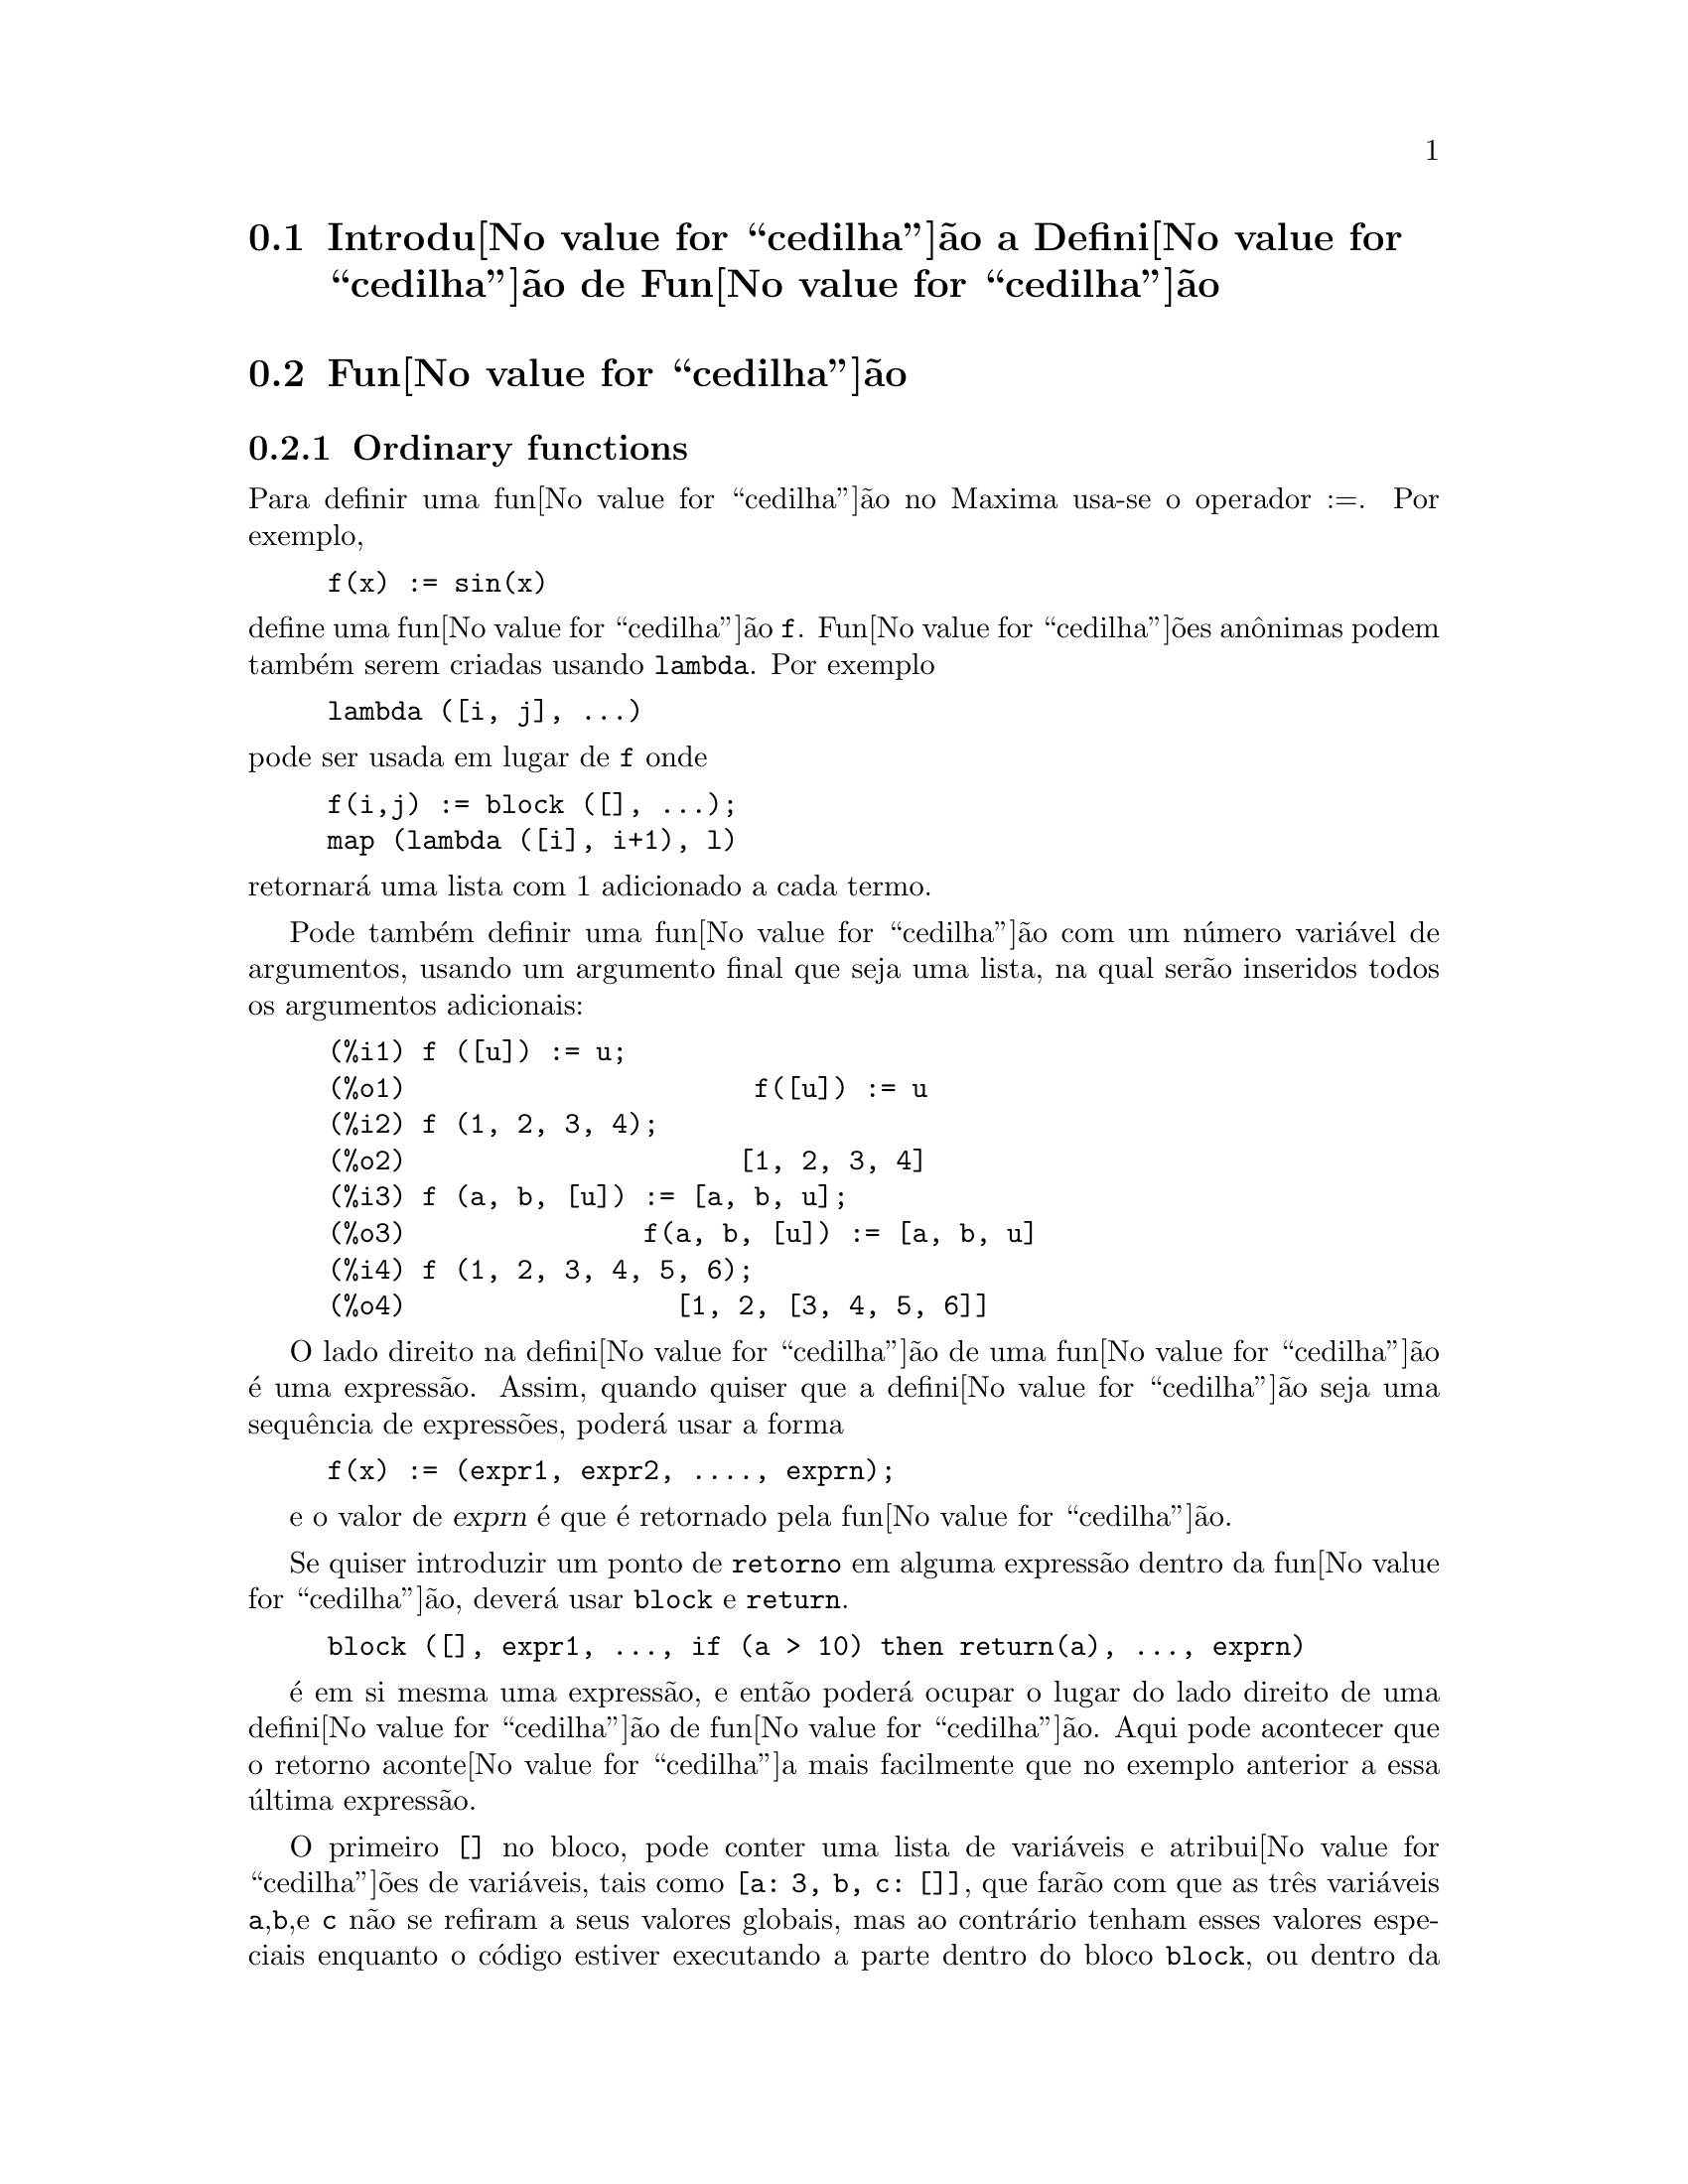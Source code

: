 @c /Function.texi/1.46/Fri Mar  2 00:44:37 2007/-ko/
@menu
* Introdu@value{cedilha}@~ao a Defini@value{cedilha}@~ao de Fun@value{cedilha}@~ao::  
* Fun@value{cedilha}@~ao::                    
* Macros::                      
* Defini@value{cedilha}@~oes para Defini@value{cedilha}@~ao de Fun@value{cedilha}@~ao::  
@end menu

@node Introdu@value{cedilha}@~ao a Defini@value{cedilha}@~ao de Fun@value{cedilha}@~ao, Fun@value{cedilha}@~ao, Defini@value{cedilha}@~ao de Fun@value{cedilha}@~ao, Defini@value{cedilha}@~ao de Fun@value{cedilha}@~ao
@section Introdu@value{cedilha}@~ao a Defini@value{cedilha}@~ao de Fun@value{cedilha}@~ao

@node Fun@value{cedilha}@~ao, Macros, Introdu@value{cedilha}@~ao a Defini@value{cedilha}@~ao de Fun@value{cedilha}@~ao, Defini@value{cedilha}@~ao de Fun@value{cedilha}@~ao
@c NEEDS WORK, THIS TOPIC IS IMPORTANT
@c MENTION DYNAMIC SCOPE (VS LEXICAL SCOPE)
@section Fun@value{cedilha}@~ao
@subsection Ordinary functions

Para definir uma fun@value{cedilha}@~ao no Maxima usa-se o operador :=.
Por exemplo,

@example
f(x) := sin(x)
@end example

@noindent
define uma fun@value{cedilha}@~ao @code{f}.
Fun@value{cedilha}@~oes an@^onimas podem tamb@'em serem criadas usando @code{lambda}.
Por exemplo

@example
lambda ([i, j], ...)
@end example

@noindent
pode ser usada em lugar de @code{f}
onde

@example
f(i,j) := block ([], ...);
map (lambda ([i], i+1), l)
@end example

@noindent
retornar@'a uma lista com 1 adicionado a cada termo.

Pode tamb@'em definir uma fun@value{cedilha}@~ao com um n@'umero
vari@'avel de argumentos, usando um argumento final que seja uma lista,
na qual ser@~ao inseridos todos os argumentos adicionais:

@example
(%i1) f ([u]) := u;
(%o1)                      f([u]) := u
(%i2) f (1, 2, 3, 4);
(%o2)                     [1, 2, 3, 4]
(%i3) f (a, b, [u]) := [a, b, u];
(%o3)               f(a, b, [u]) := [a, b, u]
(%i4) f (1, 2, 3, 4, 5, 6);
(%o4)                 [1, 2, [3, 4, 5, 6]]
@end example

O lado direito na defini@value{cedilha}@~ao de uma
fun@value{cedilha}@~ao @'e uma express@~ao. Assim, quando quiser que a
defini@value{cedilha}@~ao seja uma sequ@^encia de express@~oes, poder@'a
usar a forma
@example
f(x) := (expr1, expr2, ...., exprn);
@end example

e o valor de @var{exprn} @'e que @'e retornado pela fun@value{cedilha}@~ao.

Se quiser introduzir um ponto de @code{retorno} em alguma express@~ao dentro da
fun@value{cedilha}@~ao, dever@'a usar @code{block} e @code{return}.

@example
block ([], expr1, ..., if (a > 10) then return(a), ..., exprn)
@end example

@'e em si mesma uma express@~ao, e ent@~ao poder@'a ocupar o lugar do
lado direito de uma defini@value{cedilha}@~ao de fun@value{cedilha}@~ao.  Aqui pode acontecer
que o retorno aconte@value{cedilha}a mais facilmente que no exemplo anterior a essa @'ultima express@~ao.

@c COPY THIS STUFF TO @defun block AS NEEDED
@c ESPECIALLY STUFF ABOUT LOCAL VARIABLES
O primeiro @code{[]} no bloco, pode conter uma lista de vari@'aveis e
atribui@value{cedilha}@~oes de vari@'aveis, tais como @code{[a: 3, b, c:
[]]}, que far@~ao com que as tr@^es vari@'aveis @code{a},@code{b},e
@code{c} n@~ao se refiram a seus valores globais, mas ao contr@'ario
tenham esses valores especiais enquanto o c@'odigo estiver executando a
parte dentro do bloco @code{block}, ou dentro da fun@value{cedilha}@~oes
chamadas de dentro do bloco @code{block}.  Isso @'e chamado
associa@value{cedilha}@~ao @i{dynamic}, uma vez que as vari@'aveis
permanecem do in@'{@dotless{i}}cio do bloco pelo tempo que ele
existir. Quando regressar do bloco @code{block}, ou o descartar, os
valores antigos (quaisquer que sejam) das vari@'aveis ser@~ao
restaurados.  @'E certamente uma boa id@'eia para proteger as suas
vari@'aveis nesse caminho.  Note que as atribui@value{cedilha}@~oes em
vari@'aveis do bloco, s@~ao realizadas em paralelo.  Isso
significa, que se tivesse usado @code{c: a} acima, o valor de @code{c}
seria o valor que @code{a} tinha antes do bloco, antes de ter obtido o
seu novo valor atribu@'{@dotless{i}}do no bloco.  Dessa forma fazendo alguma
coisa como

@example
block ([a: a], expr1, ...  a: a+3, ..., exprn)
@end example

proteger@'a o valor externo de @code{a} de ser alterado, mas impedir@'a
aceder ao valor antigo. Assim, o lado direito de
atribui@value{cedilha}@~oes, @'e avaliado no contexto inserido, antes
que qualquer avalia@value{cedilha}@~ao ocorra.  Usando apenas
@code{block ([x], ...} faremos com que o @code{x} tenho como valor a si
pr@'oprio; esse @'e o mesmo valor que teria no in@'{@dotless{i}}cio de
uma sess@~ao do @b{Maxima}.

Os actuais argumentos para uma fun@value{cedilha}@~ao s@~ao tratados exactamente da mesma que
as vari@'aveis em um bloco.  Dessa forma em

@example
f(x) := (expr1, ..., exprn);
@end example

e

@example
f(1);
@end example

teremos um contexto similar para avalia@value{cedilha}@~ao de express@~oes
como se tiv@'essemos conclu@'{@dotless{i}}do

@example
block ([x: 1], expr1, ..., exprn)
@end example

Dentro de fun@value{cedilha}@~oes, quando o lado direito de uma defini@value{cedilha}@~ao,
pode ser calculado em tempo de execu@value{cedilha}@~ao, isso @'e @'uti para usar @code{define} e
possivelmente @code{buildq}.  

@subsection Fun@value{cedilha}@~ao de Array

Uma fun@value{cedilha}@~ao de Array armazena o valor da fun@value{cedilha}@~ao na primeira vez que ela for chamada com um argumento dado,
e retorna o valor armazenado, sem recalcular esse valor, quando o mesmo argumento for fornecido.
De modo que uma fun@value{cedilha}@~ao @'e muitas vezes chamada uma @i{fun@value{cedilha}@~ao de memoriza@value{cedilha}@~ao}.

Nomes de fun@value{cedilha}@~oes de Array s@~ao anexados ao final da lista global @code{arrays}
(n@~ao na lista global @code{functions}).
O comando @code{arrayinfo} retorna a lista de argumentos para os quais exite valores armazenados,
e @code{listarray} retorna os valores armazenados. 
Os comandos @code{dispfun} e @code{fundef} retornam a defini@value{cedilha}@~ao da fun@value{cedilha}@~ao de array.

O comando @code{arraymake} contr@'oi uma chamada de fun@value{cedilha}@~ao de array,
an@'alogamente a @code{funmake} para fun@value{cedilha}@~oes comuns.
O comando @code{arrayapply} aplica uma fun@value{cedilha}@~ao de array a seus argmentos,
an@'alogamente a @code{apply} para fun@value{cedilha}@~oes comuns.
N@~ao existe nada exactamente an@'alogo a @code{map} para fun@value{cedilha}@~oes de array,
embora @code{map(lambda([@var{x}], @var{a}[@var{x}]), @var{L})} ou
@code{makelist(@var{a}[@var{x}], @var{x}, @var{L})}, onde @var{L} @'e uma lista,
n@~ao estejam t@~ao longe disso.

O comando @code{remarray} remove uma defini@value{cedilha}@~ao de fun@value{cedilha}@~ao de array (incluindo qualquer valor armazenado pela fun@value{cedilha}@~ao removida),
an@'alogo a @code{remfunction} para fun@value{cedilha}@~oes comuns.

o comando @code{kill(@var{a}[@var{x}])} remove o valor da fun@value{cedilha}@~ao de array @var{a}
armazenado para o argumento @var{x};
a pr@'oxima vez que @var{a} foor chamada com o argumento @var{x},
o valor da fun@value{cedilha}@~ao @'e recomputado.
Todavia, n@~ao exite caminho para remover todos os valores armazenados de uma vez,
excepto para @code{kill(@var{a})} ou @code{remarray(@var{a})},
o qual remove tamb@'em remove a defini@value{cedilha}@~ao da fun@value{cedilha}@~ao de array.

@node Macros, Defini@value{cedilha}@~oes para Defini@value{cedilha}@~ao de Fun@value{cedilha}@~ao, Fun@value{cedilha}@~ao, Defini@value{cedilha}@~ao de Fun@value{cedilha}@~ao
@section Macros

@deffn {Fun@value{cedilha}@~ao} buildq (@var{L}, @var{expr})
Substitue vari@'aveis nomeadas pela lista @var{L} dentro da express@~ao @var{expr},
paralelamente,
sem avaliar @var{expr}.
A express@~ao resultante @'e simplificada,
mas n@~ao avaliada,
ap@'os @code{buildq} realizar a substitui@value{cedilha}@~ao.

Os elementos de @var{L} s@~ao s@'{@dotless{i}}mbolos ou express@~oes de atribui@value{cedilha}@~ao @code{@var{s@'{@dotless{i}}mbolo}: @var{valor}},
avaliadas paralelamente.
Isto @'e, a associa@value{cedilha}@~ao de uma vari@'avel sobre o lado direito de uma atribui@value{cedilha}@~ao
@'e a associa@value{cedilha}@~ao daquela vari@'avel no contexto do qual @code{buildq} for chamada,
n@~ao a associa@value{cedilha}@~ao daquela vari@'avel na lista @var{L} de vari@'aveis.
Se alguma vari@'avel em @var{L} n@~ao dada como uma atribui@value{cedilha}@~ao expl@'{@dotless{i}}cita,
sua associa@value{cedilha}@~ao em @code{buildq} @'e a mesma que no contexto no qual @code{buildq} for chamada.

Ent@~ao as vari@'aveis nomeadas em @var{L} s@~ao substituidas em @var{expr} paralelamente.
Isto @'e, a substitui@value{cedilha}@~ao para cada vari@'avel @'e determinada antes que qualquer substitui@value{cedilha}@~ao seja feita,
ent@~ao a substitui@value{cedilha}@~ao para uma vari@'avel n@~ao tem efeito sobre qualquer outra.

Se qualquer vari@'avel @var{x} aparecer como @code{splice (@var{x})} em @var{expr},
ent@~ao @var{x} deve estar associada para uma lista,
e a lista recebe uma aplica@value{cedilha}@~ao da fun@value{cedilha}@~ao @code{splice} (@'e interpolada) na @var{expr} em lugar de substitu@'{@dotless{i}}da.

Quaisquer vari@'aveis em @var{expr} n@~ao aparecendo em @var{L} s@~ao levados no resultado tal como foram escritos,
mesmo se elas tiverem associa@value{cedilha}@~oes no contexto do qual @code{buildq} tiver sido chamada.

Exemplos

@code{a} @'e explicitamente associada a @code{x},
enquanto @code{b} tem a mesma associa@value{cedilha}@~ao (nomeadamente 29) como no contexto chamado,
e @code{c} @'e levada do come@value{cedilha}o ao fim da forma como foi escrita.
A express@~ao resultante n@~ao @'e avaliada at@'e a avalia@value{cedilha}@~ao expl@'{@dotless{i}}cita ( com duplo ap@'ostrofo - n@~ao com aspas - @code{''%}.

@c ===beg===
@c (a: 17, b: 29, c: 1729)$
@c buildq ([a: x, b], a + b + c);
@c ''%;
@c ===end===
@example
(%i1) (a: 17, b: 29, c: 1729)$
(%i2) buildq ([a: x, b], a + b + c);
(%o2)                      x + c + 29
(%i3) ''%;
(%o3)                       x + 1758
@end example

@code{e} est@'a associado a uma lista, a qual aparece tamb@'em como tal nos argumentos de @code{foo},
e interpolada nos argumentos de @code{bar}.

@c ===beg===
@c buildq ([e: [a, b, c]], foo (x, e, y));
@c buildq ([e: [a, b, c]], bar (x, splice (e), y));
@c ===end===
@example
(%i1) buildq ([e: [a, b, c]], foo (x, e, y));
(%o1)                 foo(x, [a, b, c], y)
(%i2) buildq ([e: [a, b, c]], bar (x, splice (e), y));
(%o2)                  bar(x, a, b, c, y)
@end example

O resultado @'e simplificado ap@'os substitui@value{cedilha}@~ao.
Se a simplifica@value{cedilha}@~ao for aplicada antes da substitui@value{cedilha}@~ao, esses dois resultados podem ser iguais.
@c ===beg===
@c buildq ([e: [a, b, c]], splice (e) + splice (e));
@c buildq ([e: [a, b, c]], 2 * splice (e));
@c ===end===
@example
(%i1) buildq ([e: [a, b, c]], splice (e) + splice (e));
(%o1)                    2 c + 2 b + 2 a
(%i2) buildq ([e: [a, b, c]], 2 * splice (e));
(%o2)                        2 a b c
@end example

As vari@'aveis em @var{L} s@~ao associadas em paralelo; se associadas sequ@^encialmente,
o primeiro resultado pode ser @code{foo (b, b)}.
Substitui@value{cedilha}@~oes s@~ao realizadas em paralelo;
compare o segundo resultado com o resultado de @code{subst},
que realiza substitui@value{cedilha}@~oes sequ@^encialmente.

@c ===beg===
@c buildq ([a: b, b: a], foo (a, b));
@c buildq ([u: v, v: w, w: x, x: y, y: z, z: u], bar (u, v, w, x, y, z));
@c subst ([u=v, v=w, w=x, x=y, y=z, z=u], bar (u, v, w, x, y, z));
@c ===end===
@example
(%i1) buildq ([a: b, b: a], foo (a, b));
(%o1)                       foo(b, a)
(%i2) buildq ([u: v, v: w, w: x, x: y, y: z, z: u], bar (u, v, w, x, y, z));
(%o2)                 bar(v, w, x, y, z, u)
(%i3) subst ([u=v, v=w, w=x, x=y, y=z, z=u], bar (u, v, w, x, y, z));
(%o3)                 bar(u, u, u, u, u, u)
@end example

Constr@'oi uma lista de euq@value{cedilha}@~oes com algumas vari@'aveis ou express@~oes sobre o lado esquerdo
e seus valores sobre o lado direito.
@code{macroexpand} mostra a express@~ao retornada por @code{show_values}.

@c ===beg===
@c show_values ([L]) ::= buildq ([L], map ("=", 'L, L));
@c (a: 17, b: 29, c: 1729)$
@c macroexpand (show_values (a, b, c - a - b));
@c show_values (a, b, c - a - b);
@c ===end===
@example
(%i1) show_values ([L]) ::= buildq ([L], map ("=", 'L, L));
(%o1)   show_values([L]) ::= buildq([L], map("=", 'L, L))
(%i2) (a: 17, b: 29, c: 1729)$
(%i3) show_values (a, b, c - a - b);
(%o3)              [a = 17, b = 29, c = 1729]
@end example

@end deffn

@deffn {Fun@value{cedilha}@~ao} macroexpand (@var{expr})
Retorna a expans@~ao da macro de @var{expr} sem avaliar a express@~ao,
quando @code{expr} for uma chamada de fun@value{cedilha}@~ao de macro.
De outra forma, @code{macroexpand} retorna @var{expr}.

Se a expans@~ao de @var{expr} retorna outra chamada de fun@value{cedilha}@~ao de macro,
aquela chamada de fun@value{cedilha}@~ao de macro @'e tamb@'em expandida.

@code{macroexpand} coloca ap@'ostrofo em seus argumentos, isto @'e, n@~ao os avalia.
Todavia, se a expans@~ao de uma chamada de fun@value{cedilha}@~ao de macro tiver algum efeito,
esse efeito colateral @'e executado.

Veja tamb@'em @code{::=}, @code{macros}, e @code{macroexpand1}.

Exemplos

@c ===beg===
@c g (x) ::= x / 99;
@c h (x) ::= buildq ([x], g (x - a));
@c a: 1234;
@c macroexpand (h (y));
@c h (y);
@c ===end===
@example
(%i1) g (x) ::= x / 99;
                                    x
(%o1)                      g(x) ::= --
                                    99
(%i2) h (x) ::= buildq ([x], g (x - a));
(%o2)            h(x) ::= buildq([x], g(x - a))
(%i3) a: 1234;
(%o3)                         1234
(%i4) macroexpand (h (y));
                              y - a
(%o4)                         -----
                               99
(%i5) h (y);
                            y - 1234
(%o5)                       --------
                               99
@end example

@end deffn

@deffn {Fun@value{cedilha}@~ao} macroexpand1 (@var{expr})
Retorna a expans@~ao de macro de @var{expr} sem avaliar a express@~ao,
quando @code{expr} for uma chamada de fun@value{cedilha}@~ao de macro.
De outra forma, @code{macroexpand1} retorna @var{expr}.

@code{macroexpand1} n@~ao avalia seus argumentos.
Todavia, se a expans@~ao de uma chamada de fun@value{cedilha}@~ao de macro tiver algum efeito,
esse efeito colateral @'e executado.

Se a expans@~ao de @var{expr} retornar outra chamada de fun@value{cedilha}@~ao de macro,
aquela chamada de fun@value{cedilha}@~ao de macro n@~ao @'e expandida.

Veja tamb@'em @code{::=}, @code{macros}, e @code{macroexpand}.

Examples

@c ===beg===
@c g (x) ::= x / 99;
@c h (x) ::= buildq ([x], g (x - a));
@c a: 1234;
@c macroexpand1 (h (y));
@c h (y);
@c ===end===
@example
(%i1) g (x) ::= x / 99;
                                    x
(%o1)                      g(x) ::= --
                                    99
(%i2) h (x) ::= buildq ([x], g (x - a));
(%o2)            h(x) ::= buildq([x], g(x - a))
(%i3) a: 1234;
(%o3)                         1234
(%i4) macroexpand1 (h (y));
(%o4)                       g(y - a)
(%i5) h (y);
                            y - 1234
(%o5)                       --------
                               99
@end example

@end deffn

@defvr {Global variable} macros
Default value: @code{[]}

@code{macros} @'e a lista de fun@value{cedilha}@~oes de macro definidas pelo utilizador.
O operador de defini@value{cedilha}@~ao de fun@value{cedilha}@~ao de macro @code{::=} coloca uma nova fun@value{cedilha}@~ao de macro nessa lista,
e @code{kill}, @code{remove}, e @code{remfunction} removem fun@value{cedilha}@~oes de macro da lista.

Veja tamb@'em @code{infolists}.

@end defvr

@deffn {Fun@value{cedilha}@~ao} splice (@var{a})
Une como se fosse um elo de liga@value{cedilha}@~ao (interpola) a lista nomeada atrav@'es do @'atomo @var{a} em uma express@~ao,
mas somente se @code{splice} aparecer dentro de @code{buildq};
de outra forma, @code{splice} @'e tratada como uma fun@value{cedilha}@~ao indefinida.
Se aparecer dentro de @code{buildq} com @var{a} sozinho (sem @code{splice}),
@var{a} @'e substituido (n@~ao interpolado) como uma lista no resultado.
O argumento de @code{splice} pode somente ser um @'atomo;
n@~ao pode ser uma lista lateral ou uma express@~ao que retorna uma lista.

Tipicamente @code{splice} fornece os argumentos para uma fun@value{cedilha}@~ao ou operador.
Para uma fun@value{cedilha}@~ao @code{f}, a express@~ao @code{f (splice (@var{a}))} dentro de @code{buildq}
expande para @code{f (@var{a}[1], @var{a}[2], @var{a}[3], ...)}.
Para um operador @code{o}, a express@~ao @code{"o" (splice (@var{a})} dentro de @code{buildq}
expande para @code{"o" (@var{a}[1], @var{a}[2], @var{a}[3], ...)},
onde @code{o} pode ser qualquer tipo de operador (tipicamente um que toma m@'ultiplos argumentos).
Note que o operador deve ser contido dentro de aspas duplas @code{"}.

Exemplos

@c ===beg===
@c buildq ([x: [1, %pi, z - y]], foo (splice (x)) / length (x));
@c buildq ([x: [1, %pi]], "/" (splice (x)));
@c matchfix ("<>", "<>");
@c buildq ([x: [1, %pi, z - y]], "<>" (splice (x)));
@c ===end===
@example
(%i1) buildq ([x: [1, %pi, z - y]], foo (splice (x)) / length (x));
                       foo(1, %pi, z - y)
(%o1)                -----------------------
                     length([1, %pi, z - y])
(%i2) buildq ([x: [1, %pi]], "/" (splice (x)));
                                1
(%o2)                          ---
                               %pi
(%i3) matchfix ("<>", "<>");
(%o3)                          <>
(%i4) buildq ([x: [1, %pi, z - y]], "<>" (splice (x)));
(%o4)                   <>1, %pi, z - y<>
@end example

@end deffn

@c end concepts Defini@value{cedilha}@~ao de Fun@value{cedilha}@~ao
@node Defini@value{cedilha}@~oes para Defini@value{cedilha}@~ao de Fun@value{cedilha}@~ao,  , Macros, Defini@value{cedilha}@~ao de Fun@value{cedilha}@~ao
@section Defini@value{cedilha}@~oes para Defini@value{cedilha}@~ao de Fun@value{cedilha}@~ao

@deffn {Fun@value{cedilha}@~ao} apply (@var{F}, [@var{x_1}, ..., @var{x_n}])
Constr@'oi e avalia uma express@~ap @code{@var{F}(@var{arg_1}, ..., @var{arg_n})}.

@code{apply} n@~ao tenta distinguir fun@value{cedilha}@~oes de array de fun@value{cedilha}@~oes comuns;
quando @var{F} for o nome de uma fun@value{cedilha}@~ao de array,
@code{apply} avalia @code{@var{F}(...)}
(isto @'e, uma chamada de fun@value{cedilha}@~ao com par@^entesis em lugar de colch@^etes).
@code{arrayapply} avalia uma chamada de fun@value{cedilha}@~ao com colch@^etes nesse caso.

Exemplos:

@code{apply} avalia seus argumentos.
Nesse exemplo, @code{min} @'e aplicado a @code{L}.

@c ===beg===
@c L : [1, 5, -10.2, 4, 3];
@c apply (min, L);
@c ===end===
@example
(%i1) L : [1, 5, -10.2, 4, 3];
(%o1)                 [1, 5, - 10.2, 4, 3]
(%i2) apply (min, L);
(%o2)                        - 10.2
@end example

@code{apply} avalia argumentos, mesmo se a fun@value{cedilha}@~ao @var{F} disser que os argumentos n@~ao devem ser avaliados.

@c ===beg===
@c F (x) := x / 1729;
@c fname : F;
@c dispfun (F);
@c dispfun (fname);
@c apply (dispfun, [fname]);
@c ===end===
@example
(%i1) F (x) := x / 1729;
                                   x
(%o1)                     F(x) := ----
                                  1729
(%i2) fname : F;
(%o2)                           F
(%i3) dispfun (F);
                                   x
(%t3)                     F(x) := ----
                                  1729

(%o3)                         [%t3]
(%i4) dispfun (fname);
fname is not the name of a user function.
 -- an error.  Quitting.  To debug this try debugmode(true);
(%i5) apply (dispfun, [fname]);
                                   x
(%t5)                     F(x) := ----
                                  1729

(%o5)                         [%t5]
@end example

@code{apply} avalia o nome de fun@value{cedilha}@~ao @var{F}.
Ap@'ostrofo @code{'} evita avalia@value{cedilha}@~ao.
@code{demoivre} @'e o nome de uma vari@'avel global e tamb@'em de uma fun@value{cedilha}@~ao.

@c ===beg===
@c demoivre;
@c demoivre (exp (%i * x));
@c apply (demoivre, [exp (%i * x)]);
@c apply ('demoivre, [exp (%i * x)]);
@c ===end===
@example
(%i1) demoivre;
(%o1)                         false
(%i2) demoivre (exp (%i * x));
(%o2)                  %i sin(x) + cos(x)
(%i3) apply (demoivre, [exp (%i * x)]);
demoivre evaluates to false
Improper name or value in functional position.
 -- an error.  Quitting.  To debug this try debugmode(true);
(%i4) apply ('demoivre, [exp (%i * x)]);
(%o4)                  %i sin(x) + cos(x)
@end example

@end deffn


@deffn {Fun@value{cedilha}@~ao} block ([@var{v_1}, ..., @var{v_m}], @var{expr_1}, ..., @var{expr_n})
@deffnx {Fun@value{cedilha}@~ao} block (@var{expr_1}, ..., @var{expr_n})
@code{block} avalia @var{expr_1}, ..., @var{expr_n} em sequ@^encia
e retorna o valor da @'ultima express@~ao avaliada.
A sequ@^encia pode ser modificada pelas fun@value{cedilha}@~oes @code{go}, @code{throw}, e @code{return}.
A @'ultima express@~ao @'e @var{expr_n} a menos que @code{return} ou uma express@~ao contendo @code{throw}
seja avaliada.
Algumas vari@'aveis @var{v_1}, ..., @var{v_m} podem ser declaradas locais para o bloco;
essas s@~ao distinguidas das vari@'aveis globais dos mesmos nomes.
Se vari@'aveis n@~ao forem declaradas locais ent@~ao a lista pode ser omitida.
Dentro do bloco,
qualquer vari@'avel que n@~ao @var{v_1}, ..., @var{v_m} @'e uma vari@'avel global.

@code{block} salva os valores correntes das vari@'aveis @var{v_1}, ..., @var{v_m} (quaisquer valores)
na hora da entrada para o bloco,
ent@~ao libera as vari@'aveis dessa forma eles avaliam para si mesmos.
As vari@'aveis locais podem ser associadas a valores arbitr@'arios dentro do bloco mas quando o
bloco @'e encerrado o valores salvos s@~ao restaurados,
e os valores atribu@'{@dotless{i}}dos dentro do bloco s@~ao perdidos.

@code{block} pode aparecer dentro de outro @code{block}.
Vari@'aveis locais s@~ao estabelecidas cada vez que um novo @code{block} @'e avaliado.
Vari@'aveis locais parecem ser globais para quaisquer blocos fechados.
Se uma vari@'avel @'e n@~ao local em um bloco,
seu valor @'e o valor mais recentemente atribu@'{@dotless{i}}do por um bloco fechado, quaisquer que sejam,
de outra forma, seu valor @'e o valor da vari@'avel no ambiente global.
Essa pol@'{@dotless{i}}tica pode coincidir com o entendimento usual de "escopo din@^amico".

Se isso for desejado para salvar e restaurar outras propriedades locais
ao lado de @code{value}, por exemplo @code{array} (excepto para arrays completos),
@code{function}, @code{dependencies}, @code{atvalue}, @code{matchdeclare}, @code{atomgrad}, @code{constant}, e
@code{nonscalar} ent@~ao a fun@value{cedilha}@~ao @code{local} pode ser usada dentro do bloco
com argumentos sendo o nome das vari@'aveis.

O valor do bloco @'e o valor da @'ultima declara@value{cedilha}@~ao ou o
valor do argumento para a fun@value{cedilha}@~ao @code{return} que pode ser usada para sair
explicitamente do bloco.  A fun@value{cedilha}@~ao @code{go} pode ser usada para transferir o
controle para a declara@value{cedilha}@~ao do bloco que @'e identificada com o argumento
para @code{go}.  Para identificar uma declara@value{cedilha}@~ao, coloca-se antes dela um argumento at@^omico como
outra declara@value{cedilha}@~ao no bloco.  Por exemplo:
@code{block ([x], x:1, loop, x: x+1, ..., go(loop), ...)}.  O argumento para @code{go} deve
ser o nome de um identificador que aparece dentro do bloco.  N@~ao se deve usar @code{go} para
transferir para um identificador em um outro bloco a n@~ao ser esse que cont@'em o @code{go}.

Blocos tipicamente aparecem do lado direito de uma defini@value{cedilha}@~ao de fun@value{cedilha}@~ao
mas podem ser usados em outros lugares tamb@'em.

@end deffn

@c REPHRASE, NEEDS EXAMPLE
@deffn {Fun@value{cedilha}@~ao} break (@var{expr_1}, ..., @var{expr_n})
Avalia e imprime @var{expr_1}, ..., @var{expr_n} e ent@~ao
causa uma parada do Maxima nesse ponto e o utilizador pode examinar e alterar
seu ambiente.  Nessa situa@value{cedilha}@~ao digite @code{exit;} para que o c@'alculo seja retomado.

@end deffn

@c FOR SOME REASON throw IS IN SOME OTHER FILE.  MOVE throw INTO THIS FILE.
@c NEEDS CLARIFICATION
@deffn {Fun@value{cedilha}@~ao} catch (@var{expr_1}, ..., @var{expr_n})
Avalia @var{expr_1}, ..., @var{expr_n} uma por uma; se qualquer avalia@value{cedilha}@~ao
levar a uma avalia@value{cedilha}@~ao de uma express@~ao da
forma @code{throw (arg)}, ent@~ao o valor de @code{catch} @'e o valor de
@code{throw (arg)}, e express@~oes adicionais n@~ao s@~ao avaliadas.
Esse "retorno n@~ao local" atravessa assim qualquer profundidade de
aninhar para o mais pr@'oximo contendo @code{catch}.
Se n@~ao existe nenhum @code{catch} contendo um @code{throw}, uma mensagem de erro @'e impressa.

Se a avalia@value{cedilha}@~ao de argumentos n@~ao leva para a avalia@value{cedilha}@~ao de qualquer @code{throw}
ent@~ao o valor de @code{catch} @'e o valor de @var{expr_n}.

@example
(%i1) lambda ([x], if x < 0 then throw(x) else f(x))$
(%i2) g(l) := catch (map (''%, l))$
(%i3) g ([1, 2, 3, 7]);
(%o3)               [f(1), f(2), f(3), f(7)]
(%i4) g ([1, 2, -3, 7]);
(%o4)                          - 3
@end example

@c REWORD THIS PART.
A fun@value{cedilha}@~ao @code{g} retorna uma lista de @code{f} de cada elemento de @code{l} se @code{l}
consiste somente de n@'umeros n@~ao negativos; de outra forma, @code{g} "captura" o
primeiro elemento negativo de @code{l} e "arremessa-o".

@end deffn

@deffn {Fun@value{cedilha}@~ao} compfile (@var{nomeficheiro}, @var{f_1}, ..., @var{f_n})
@deffnx {Fun@value{cedilha}@~ao} compfile (@var{nomeficheiro}, fun@value{cedilha}@~oes)
@deffnx {Fun@value{cedilha}@~ao} compfile (@var{nomeficheiro}, all)

Traduz fu@value{cedilha}@~oes Maxima para Lisp 
e escreve o c@'odigo traduzido no ficheiro @var{nomeficheiro}.

@code{compfile(@var{nomeficheiro}, @var{f_1}, ..., @var{f_n})} traduz as
fun@value{cedilha}@~oes especificadas.
@code{compfile(@var{nomeficheiro}, functions)} e @code{compfile(@var{nomeficheiro}, all)}
traduz todas as fun@value{cedilha}@~oes definidas pelo utilizador.

As tradu@value{cedilha}@~oes Lisp n@~ao s@~ao avaliadas, nem @'e o ficheiro de sa@'{@dotless{i}}da processado pelo compilador Lisp.
@c SO LET'S CONSIDER GIVING THIS FUNCTION A MORE ACCURATE NAME.
@code{translate} cria e avalia tradu@value{cedilha}@~oes Lisp.
@code{compile_file} traduz Maxima para Lisp, e ent@~ao executa o compilador Lisp.  

Veja tamb@'em @code{translate}, @code{translate_file}, e @code{compile_file}.

@end deffn

@c THIS VARIABLE IS OBSOLETE: ASSIGNING compgrind: true CAUSES compfile
@c TO EVENTUALLY CALL AN OBSOLETE FUNCTION SPRIN1.
@c RECOMMENDATION IS TO CUT THIS ITEM, AND CUT $compgrind FROM src/transs.lisp
@c @defvar compgrind
@c Default value: @code{false}
@c 
@c When @code{compgrind} @'e @code{true}, function definitions printed by
@c @code{compfile} are pretty-printed.
@c 
@c @end defvar

@deffn {Fun@value{cedilha}@~ao} compile (@var{f_1}, ..., @var{f_n})
@deffnx {Fun@value{cedilha}@~ao} compile (fun@value{cedilha}@~oes)
@deffnx {Fun@value{cedilha}@~ao} compile (all)
Traduz fun@value{cedilha}@~oes Maxima @var{f_1}, ..., @var{f_n} para Lisp, avalia a tradu@value{cedilha}@~ao Lisp,
e chama a fun@value{cedilha}@~ao Lisp @code{COMPILE} sobre cada fun@value{cedilha}@~ao traduzida.
@code{compile} retorna uma lista de nomes de fun@value{cedilha}@~oes compiladas.

@code{compile (all)} ou @code{compile (fun@value{cedilha}@~oes)} compila todas as fun@value{cedilha}@~oes definidas pelo utilizador.

@code{compile} n@~ao avalia seus argumentos; 
o operador ap@'ostrofo-ap@'ostrofo @code{'@w{}'} faz com que ocorra avalia@value{cedilha}@~ao sobrepondo-se ao ap@'ostrofo.

@end deffn

@deffn {Fun@value{cedilha}@~ao} define (@var{f}(@var{x_1}, ..., @var{x_n}), @var{expr})
@deffnx {Fun@value{cedilha}@~ao} define (@var{f}[@var{x_1}, ..., @var{x_n}], @var{expr})
@deffnx {Fun@value{cedilha}@~ao} define (funmake (@var{f}, [@var{x_1}, ..., @var{x_n}]), @var{expr})
@deffnx {Fun@value{cedilha}@~ao} define (arraymake (@var{f}, [@var{x_1}, ..., @var{x_n}]), @var{expr})
@deffnx {Fun@value{cedilha}@~ao} define (ev (@var{expr_1}), @var{expr_2})

Define uma fun@value{cedilha}@~ao chamada @var{f} com argumentos @var{x_1}, ..., @var{x_n} e corpo da fun@value{cedilha}@~ao @var{expr}.
@code{define} sempre avalia seu segundo argumento (a menos que expl@'{@dotless{i}}citamente receba um apostrofo de forma a evitar a avalia@value{cedilha}@~ao).
A fun@value{cedilha}@~ao ent@~ao definida pode ser uma fun@value{cedilha}@~ao comum do Maxima (com argumentos contidos entre par@^etesis)
ou uma fun@value{cedilha}@~ao de array (com argumentos contidos entre colch@^etes).

Quando o @'ultimo ou @'unico argumento da fun@value{cedilha}@~ao @var{x_n} for uma lista de um elemento,
a fun@value{cedilha}@~ao definida por @code{define} aceita um n@'umero vari@'avel de argumentos.
Os argumentos actuais s@~ao atribu@'{@dotless{i}}dos um a um a argumentos formais @var{x_1}, ..., @var{x_(n - 1)},
e quaisquer argumentos adicionais actuais, se estiverem presentes, s@~ao atribu@'{@dotless{i}}dos a @var{x_n} como uma lista.

Quando o primeiro argumento de @code{define} for uma express@~ao da forma
@code{@var{f}(@var{x_1}, ..., @var{x_n})} or @code{@var{f}[@var{x_1}, ..., @var{x_n}]},
os argumentos s@~ao avaliados mas @var{f} n@~ao @'e avaliada,
mesmo se j@'a existe anteriormente uma fun@value{cedilha}@~ao ou vari@'avel com aquele nome.
Quando o primeiro argumento for uma express@~ao com operador @code{funmake}, @code{arraymake}, ou @code{ev},
o primeiro argumento ser@'a avaliado;
isso permite para o nome da fun@value{cedilha}@~ao seja calculado, tamb@'em como o corpo.

Todas as defini@value{cedilha}@~oes de fun@value{cedilha}@~ao aparecem no mesmo n@'{@dotless{i}}vel de escopo e visibilidade;
definindo uma fun@value{cedilha}@~ao @code{f} dentro de outra fun@value{cedilha}@~ao @code{g}
n@~ao limita o escopo de @code{f} a @code{g}.

Se algum argumento formal @var{x_k} for um s@'{@dotless{i}}mbolo com ap@'ostrofo (ap@'os ter sido feita uma avalia@value{cedilha}@~ao),
a fun@value{cedilha}@~ao definida por @code{define} n@~ao avalia o correspondente actual argumento.
de outra forma todos os argumentos actuais s@~ao avaliados.

Veja tamb@'em @code{:=} and @code{::=}.

Exemplos:

@code{define} sempre avalia seu segundo argumento (a menos que expl@'{@dotless{i}}citamente receba um apostrofo de forma a evitar a avalia@value{cedilha}@~ao).

@c ===beg===
@c expr : cos(y) - sin(x);
@c define (F1 (x, y), expr);
@c F1 (a, b);
@c F2 (x, y) := expr;
@c F2 (a, b);
@c ===end===
@example
(%i1) expr : cos(y) - sin(x);
(%o1)                    cos(y) - sin(x)
(%i2) define (F1 (x, y), expr);
(%o2)              F1(x, y) := cos(y) - sin(x)
(%i3) F1 (a, b);
(%o3)                    cos(b) - sin(a)
(%i4) F2 (x, y) := expr;
(%o4)                   F2(x, y) := expr
(%i5) F2 (a, b);
(%o5)                    cos(y) - sin(x)
@end example

A fun@value{cedilha}@~ao definida por @code{define} pode ser uma fun@value{cedilha}@~ao comum do Maxima ou uma fun@value{cedilha}@~ao de array.

@c ===beg===
@c define (G1 (x, y), x.y - y.x);
@c define (G2 [x, y], x.y - y.x);
@c ===end===
@example
(%i1) define (G1 (x, y), x.y - y.x);
(%o1)               G1(x, y) := x . y - y . x
(%i2) define (G2 [x, y], x.y - y.x);
(%o2)                G2     := x . y - y . x
                       x, y
@end example

Quando o @'ultimo ou @'unico argumento da fun@value{cedilha}@~ao @var{x_n} for uma lista de um @'unico elemento,
a fun@value{cedilha}@~ao definida por @code{define} aceita um n@'umero vari@'avel de argumentos.

@c ===beg===
@c define (H ([L]), '(apply ("+", L)));
@c H (a, b, c);
@c ===end===
@example
(%i1) define (H ([L]), '(apply ("+", L)));
(%o1)                H([L]) := apply("+", L)
(%i2) H (a, b, c);
(%o2)                       c + b + a
@end example

When the first argument is an expression with operator @code{funmake}, @code{arraymake}, or @code{ev},
the first argument is evaluated.

@c ===beg===
@c [F : I, u : x];
@c funmake (F, [u]);
@c define (funmake (F, [u]), cos(u) + 1);
@c define (arraymake (F, [u]), cos(u) + 1);
@c define (foo (x, y), bar (y, x));
@c define (ev (foo (x, y)), sin(x) - cos(y));
@c ===end===
@example
(%i1) [F : I, u : x];
(%o1)                        [I, x]
(%i2) funmake (F, [u]);
(%o2)                         I(x)
(%i3) define (funmake (F, [u]), cos(u) + 1);
(%o3)                  I(x) := cos(x) + 1
(%i4) define (arraymake (F, [u]), cos(u) + 1);
(%o4)                   I  := cos(x) + 1
                         x
(%i5) define (foo (x, y), bar (y, x));
(%o5)                foo(x, y) := bar(y, x)
(%i6) define (ev (foo (x, y)), sin(x) - cos(y));
(%o6)             bar(y, x) := sin(x) - cos(y)
@end example

@end deffn

@c SEE NOTE BELOW ABOUT THE DOCUMENTATION STRING
@c @deffn {Fun@value{cedilha}@~ao} define_variable (@var{name}, @var{default_value}, @var{mode}, @var{documentation})
@deffn {Fun@value{cedilha}@~ao} define_variable (@var{name}, @var{default_value}, @var{mode})

Introduz uma vari@'avel global dentro do ambiente Maxima.
@c IMPORT OF FOLLOWING STATEMENT UNCLEAR: IN WHAT WAY IS define_variable MORE USEFUL IN TRANSLATED CODE ??
@code{define_variable} @'e @'util em pacotes escritos pelo utilizador, que s@~ao muitas vezes traduzidos ou compilados.

@code{define_variable} realiza os seguintes passos:

@enumerate
@item
@code{mode_declare (@var{name}, @var{mode})} declara o modo de @var{name} para o tradutor.
Veja @code{mode_declare} para uma lista dos modos poss@'{@dotless{i}}veis.

@item
Se a vari@'avel @'e n@~ao associada, @var{default_value} @'e atribu@'{@dotless{i}}do para @var{name}.

@item
@code{declare (@var{name}, special)} declara essa vari@'avel especial.
@c CLARIFY THE MEANING OF SPECIAL FOR THE BENEFIT OF READERS OTHER THAN LISP PROGRAMMERS

@item
Associa @var{name} com uma fun@value{cedilha}@~ao de teste
para garantir que a @var{name} seja somente atribu@'{@dotless{i}}do valores do modo declarado.
@end enumerate


@c FOLLOWING STATEMENT APPEARS TO BE OUT OF DATE.
@c EXAMINING DEFMSPEC $DEFINE_VARIABLE AND DEF%TR $DEFINE_VARIABLE IN src/trmode.lisp,
@c IT APPEARS THAT THE 4TH ARGUMENT IS NEVER REFERRED TO.
@c EXECUTING translate_file ON A MAXIMA BATCH FILE WHICH CONTAINS
@c define_variable (foo, 2222, integer, "THIS IS FOO");
@c DOES NOT PUT "THIS IS FOO" INTO THE LISP FILE NOR THE UNLISP FILE.
@c The optional 4th argumento @'e a documentation string.  When
@c @code{translate_file} @'e used on a package which includes documentation
@c strings, a second file @'e output in addition to the Lisp file which
@c will contain the documentation strings, formatted suitably for use in
@c manuals, usage files, or (for instance) @code{describe}.

A propriedade @code{value_check} pode ser atribu@'{@dotless{i}}da a qualquer vari@'avel que tenha sido definida
via @code{define_variable} com um outro modo que n@~ao @code{any}.
A propriedade @code{value_check} @'e uma express@~ao lambda ou o nome de uma fun@value{cedilha}@~ao de uma vari@'avel,
que @'e chamada quando uma tentativa @'e feita para atribuir um valor a uma vari@'avel.
O argumento da  fun@value{cedilha}@~ao @code{value_check} @'e o valor que ser@'a atribu@'{@dotless{i}}do.

@code{define_variable} avalia @code{default_value}, e n@~ao avalia @code{name} e @code{mode}.
@code{define_variable} retorna o valor corrente de @code{name},
que @'e @code{default_value} se @code{name} n@~ao tiver sido associada antes,
e de outra forma isso @'e o valor pr@'evio de @code{name}.

Exemplos:

@code{foo} @'e uma vari@'avel Booleana, com o valor inicial @code{true}.
@c GENERATED FROM:
@c define_variable (foo, true, boolean);
@c foo;
@c foo: false;
@c foo: %pi;
@c foo;

@example
(%i1) define_variable (foo, true, boolean);
(%o1)                         true
(%i2) foo;
(%o2)                         true
(%i3) foo: false;
(%o3)                         false
(%i4) foo: %pi;
Error: foo was declared mode boolean, has value: %pi
 -- an error.  Quitting.  To debug this try debugmode(true);
(%i5) foo;
(%o5)                         false
@end example

@code{bar} @'e uma vari@'avel inteira, que deve ser um n@'umero primo.
@c GENERATED FROM:
@c define_variable (bar, 2, integer);
@c qput (bar, prime_test, value_check);
@c prime_test (y) := if not primep(y) then error (y, "is not prime.");
@c bar: 1439;
@c bar: 1440;
@c bar;

@example
(%i1) define_variable (bar, 2, integer);
(%o1)                           2
(%i2) qput (bar, prime_test, value_check);
(%o2)                      prime_test
(%i3) prime_test (y) := if not primep(y) then error (y, "is not prime.");
(%o3) prime_test(y) := if not primep(y)

                                   then error(y, "is not prime.")
(%i4) bar: 1439;
(%o4)                         1439
(%i5) bar: 1440;
1440 @'e not prime.
#0: prime_test(y=1440)
 -- an error.  Quitting.  To debug this try debugmode(true);
(%i6) bar;
(%o6)                         1439
@end example

@code{baz_quux} @'e uma vari@'avel que n@~ao pode receber a atribui@value{cedilha}@~ao de um valor.
O modo @code{any_check} @'e como @code{any}, 
mas @code{any_check} habilita o mecanismo @code{value_check}, e @code{any} n@~ao habilita.
@c GENERATED FROM:
@c define_variable (baz_quux, 'baz_quux, any_check);
@c F: lambda ([y], if y # 'baz_quux then error ("Cannot assign to `baz_quux'."));
@c qput (baz_quux, ''F, value_check);
@c baz_quux: 'baz_quux;
@c baz_quux: sqrt(2);
@c baz_quux;

@example
(%i1) define_variable (baz_quux, 'baz_quux, any_check);
(%o1)                       baz_quux
(%i2) F: lambda ([y], if y # 'baz_quux then error ("Cannot assign to `baz_quux'."));
(%o2) lambda([y], if y # 'baz_quux

                        then error(Cannot assign to `baz_quux'.))
(%i3) qput (baz_quux, ''F, value_check);
(%o3) lambda([y], if y # 'baz_quux

                        then error(Cannot assign to `baz_quux'.))
(%i4) baz_quux: 'baz_quux;
(%o4)                       baz_quux
(%i5) baz_quux: sqrt(2);
Cannot assign to `baz_quux'.
#0: lambda([y],if y # 'baz_quux then error("Cannot assign to `baz_quux'."))(y=sqrt(2))
 -- an error.  Quitting.  To debug this try debugmode(true);
(%i6) baz_quux;
(%o6)                       baz_quux
@end example

@end deffn

@deffn {Fun@value{cedilha}@~ao} dispfun (@var{f_1}, ..., @var{f_n})
@deffnx {Fun@value{cedilha}@~ao} dispfun (all)
Mostra a defini@value{cedilha}@~ao de fun@value{cedilha}@~oes definidas pelo utilizador @var{f_1}, ..., @var{f_n}.
Cada argumento pode ser o nome de uma macro (definida com @code{::=}),
uma fun@value{cedilha}@~ao comum (definida com @code{:=} ou @code{define}),
uma fun@value{cedilha}@~ao array (definida com @code{:=} ou com @code{define},
mas contendo argumentos entre colch@^etes @code{[ ]}),
uma fun@value{cedilha}@~ao subscrita, (definida com @code{:=} ou @code{define},
mas contendo alguns argumentos entre colch@^etes e outros entre par@^entesis @code{( )})
uma da fam@'{@dotless{i}}lia de fun@value{cedilha}@~oes subscritas seleccionadas por um valor subscrito particular,
ou uma fun@value{cedilha}@~ao subscrita definida com uma constante subscrita.

@code{dispfun (all)} mostra todas as fun@value{cedilha}@~oes definidas pelo utilizador como
dadas pelas @code{functions}, @code{arrays}, e listas de @code{macros},
omitindo fun@value{cedilha}@~oes subscritas definidas com constantes subscritas.

@code{dispfun} cria um R@'otulo de express@~ao interm@'edia
(@code{%t1}, @code{%t2}, etc.)
para cada fun@value{cedilha}@~ao mostrada, e atribui a defini@value{cedilha}@~ao de fun@value{cedilha}@~ao para o r@'otulo.
Em contraste, @code{fundef} retorna a defini@value{cedilha}@~ao de fun@value{cedilha}@~ao.

@code{dispfun} n@~ao avalia seus argumentos; 
O operador ap@'ostrofo-ap@'ostrofo @code{'@w{}'} faz com que ocorra avalia@value{cedilha}@~ao.

@code{dispfun} retorna a lista de r@'otulos de express@~oes interm@'edias correspondendo @`as fun@value{cedilha}@~oes mostradas.

Exemplos:


@c ===beg===
@c m(x, y) ::= x^(-y);
@c f(x, y) :=  x^(-y);
@c g[x, y] :=  x^(-y);
@c h[x](y) :=  x^(-y);
@c i[8](y) :=  8^(-y);
@c dispfun (m, f, g, h, h[5], h[10], i[8]);
@c ''%;
@c ===end===
@example
(%i1) m(x, y) ::= x^(-y);
                                     - y
(%o1)                   m(x, y) ::= x
(%i2) f(x, y) :=  x^(-y);
                                     - y
(%o2)                    f(x, y) := x
(%i3) g[x, y] :=  x^(-y);
                                    - y
(%o3)                     g     := x
                           x, y
(%i4) h[x](y) :=  x^(-y);
                                    - y
(%o4)                     h (y) := x
                           x
(%i5) i[8](y) :=  8^(-y);
                                    - y
(%o5)                     i (y) := 8
                           8
(%i6) dispfun (m, f, g, h, h[5], h[10], i[8]);
                                     - y
(%t6)                   m(x, y) ::= x

                                     - y
(%t7)                    f(x, y) := x

                                    - y
(%t8)                     g     := x
                           x, y

                                    - y
(%t9)                     h (y) := x
                           x

                                    1
(%t10)                     h (y) := --
                            5        y
                                    5

                                     1
(%t11)                    h  (y) := ---
                           10         y
                                    10

                                    - y
(%t12)                    i (y) := 8
                           8

(%o12)       [%t6, %t7, %t8, %t9, %t10, %t11, %t12]
(%i12) ''%;
                     - y              - y            - y
(%o12) [m(x, y) ::= x   , f(x, y) := x   , g     := x   , 
                                            x, y
                  - y           1              1             - y
        h (y) := x   , h (y) := --, h  (y) := ---, i (y) := 8   ]
         x              5        y   10         y   8
                                5             10

@end example

@end deffn

@defvr {Vari@'avel de sistema} functions
Valor por omiss@~ao: @code{[]}

@code{functions} @'e uma lista de todas as fun@value{cedilha}@~oes comuns do Maxima
na sess@~ao corrente.
Uma fun@value{cedilha}@~ao comum @'e uma fun@value{cedilha}@~ao constru@'{@dotless{i}}da atrav@'es de
@code{define} ou de @code{:=} e chamada com par@^entesis @code{()}.
Uma fun@value{cedilha}@~ao pode ser definida pela linha de comando do Maxima de forma interativa com o utilizador
ou em um ficheiro Maxima chamado por @code{load} ou @code{batch}.

Fun@value{cedilha}@~oes de array (chamadas com colch@^etes, e.g., @code{F[x]})
e fun@value{cedilha}@~oes com subscritos (chamadas com colch@^etes e par@^entesis, e.g., @code{F[x](y)})
s@~ao lsitados atrav@'es da vari@'avel global @code{arrays}, e n@~ao por meio de @code{functions}.

Fun@value{cedilha}@~oes Lisp n@~ao s@~ao mantidas em nenhuma lista.

Exemplos:

@c ===beg===
@c F_1 (x) := x - 100;
@c F_2 (x, y) := x / y;
@c define (F_3 (x), sqrt (x));
@c G_1 [x] := x - 100;
@c G_2 [x, y] := x / y;
@c define (G_3 [x], sqrt (x));
@c H_1 [x] (y) := x^y;
@c functions;
@c arrays;
@c ===end===
@example
(%i1) F_1 (x) := x - 100;
(%o1)                   F_1(x) := x - 100
(%i2) F_2 (x, y) := x / y;
                                      x
(%o2)                    F_2(x, y) := -
                                      y
(%i3) define (F_3 (x), sqrt (x));
(%o3)                   F_3(x) := sqrt(x)
(%i4) G_1 [x] := x - 100;
(%o4)                    G_1  := x - 100
                            x
(%i5) G_2 [x, y] := x / y;
                                     x
(%o5)                     G_2     := -
                             x, y    y
(%i6) define (G_3 [x], sqrt (x));
(%o6)                    G_3  := sqrt(x)
                            x
(%i7) H_1 [x] (y) := x^y;
                                      y
(%o7)                     H_1 (y) := x
                             x
(%i8) functions;
(%o8)              [F_1(x), F_2(x, y), F_3(x)]
(%i9) arrays;
(%o9)                 [G_1, G_2, G_3, H_1]
@end example

@end defvr

@deffn {Fun@value{cedilha}@~ao} fundef (@var{f})
Retorna a defini@value{cedilha}@~ao da fun@value{cedilha}@~ao @var{f}.

@c PROBABLY THIS WOULD BE CLEARER AS A BULLET LIST
O argumento pode ser o nome de uma macro (definida com @code{::=}),
uma fun@value{cedilha}@~ao comum (definida com @code{:=} ou @code{define}),
uma fun@value{cedilha}@~ao array (definida com @code{:=} ou @code{define},
mas contendo argumentos entre colch@^etes @code{[ ]}),
Uma fun@value{cedilha}@~ao subscrita, (definida com @code{:=} ou @code{define},
mas contendo alguns argumentos entre colch@^etes e par@^entesis @code{( )})
uma da fam@'{@dotless{i}}lia de fun@value{cedilha}@~oes subscritas seleccionada por um valor particular subscrito,
ou uma fun@value{cedilha}@~ao subscrita definida com uma constante subscrita.

@code{fundef} n@~ao avalia seu argumento;
o operador ap@'ostrofo-ap@'ostrofo @code{'@w{}'} faz com que ocorra avalia@value{cedilha}@~ao.

@code{fundef (@var{f})} retorna a defini@value{cedilha}@~ao de @var{f}.
Em contraste, @code{dispfun (@var{f})} cria um r@'otulo de express@~ao interm@'edia
e atribui a defini@value{cedilha}@~ao para o r@'otulo.

@c PROBABLY NEED SOME EXAMPLES HERE
@end deffn

@deffn {Fun@value{cedilha}@~ao} funmake (@var{F}, [@var{arg_1}, ..., @var{arg_n}])
Retorna uma express@~ao @code{@var{F}(@var{arg_1}, ..., @var{arg_n})}.
O valor de retorno @'e simplificado, mas n@~ao avaliado,
ent@~ao a fun@value{cedilha}@~ao @var{F} n@~ao @'e chamada, mesmo se essa fun@value{cedilha}@~ao @var{F} existir.

@code{funmake} n@~ao tenta distinguir fun@value{cedilha}@~oes de array de fun@value{cedilha}@~oes comuns;
quando @var{F} for o nome de uma fun@value{cedilha}@~ao de array,
@code{funmake} retorna @code{@var{F}(...)}
(isto @'e, uma chamada de fun@value{cedilha}@~ao com par@^entesis em lugar de colch@^etes).
@code{arraymake} retorna uma chamada de fun@value{cedilha}@~ao com colch@^etes nesse caso.

@code{funmake} avalia seus argumentos.

Exemplos:

@code{funmake} aplicada a uma fun@value{cedilha}@~ao comum do Maxima.

@c ===beg===
@c F (x, y) := y^2 - x^2;
@c funmake (F, [a + 1, b + 1]);
@c ''%;
@c ===end===
@example
(%i1) F (x, y) := y^2 - x^2;
                                   2    2
(%o1)                  F(x, y) := y  - x
(%i2) funmake (F, [a + 1, b + 1]);
(%o2)                    F(a + 1, b + 1)
(%i3) ''%;
                              2          2
(%o3)                  (b + 1)  - (a + 1)
@end example

@code{funmake} aplicada a uma macro.

@c ===beg===
@c G (x) ::= (x - 1)/2;
@c funmake (G, [u]);
@c ''%;
@c ===end===
@example
(%i1) G (x) ::= (x - 1)/2;
                                  x - 1
(%o1)                    G(x) ::= -----
                                    2
(%i2) funmake (G, [u]);
(%o2)                         G(u)
(%i3) ''%;
                              u - 1
(%o3)                         -----
                                2
@end example

@code{funmake} aplicada a uma fun@value{cedilha}@~ao subscrita.

@c ===beg===
@c H [a] (x) := (x - 1)^a;
@c funmake (H [n], [%e]);
@c ''%;
@c funmake ('(H [n]), [%e]);
@c ''%;
@c ===end===
@example
(%i1) H [a] (x) := (x - 1)^a;
                                        a
(%o1)                   H (x) := (x - 1)
                         a
(%i2) funmake (H [n], [%e]);
                                       n
(%o2)               lambda([x], (x - 1) )(%e)
(%i3) ''%;
                                    n
(%o3)                       (%e - 1)
(%i4) funmake ('(H [n]), [%e]);
(%o4)                        H (%e)
                              n
(%i5) ''%;
                                    n
(%o5)                       (%e - 1)
@end example

@code{funmake} aplicada a um s@'{@dotless{i}}mbolo que n@~ao @'e uma fun@value{cedilha}@~ao definida de qualquer tipo.

@c ===beg===
@c funmake (A, [u]);
@c ''%;
@c ===end===
@example
(%i1) funmake (A, [u]);
(%o1)                         A(u)
(%i2) ''%;
(%o2)                         A(u)
@end example

 @code{funmake} avalia seus argumentos, mas n@~ao o valor de retorno.

@c ===beg===
@c det(a,b,c) := b^2 -4*a*c;
@c (x : 8, y : 10, z : 12);
@c f : det;
@c funmake (f, [x, y, z]);
@c ''%;
@c ===end===
@example
(%i1) det(a,b,c) := b^2 -4*a*c;
                                    2
(%o1)              det(a, b, c) := b  - 4 a c
(%i2) (x : 8, y : 10, z : 12);
(%o2)                          12
(%i3) f : det;
(%o3)                          det
(%i4) funmake (f, [x, y, z]);
(%o4)                    det(8, 10, 12)
(%i5) ''%;
(%o5)                         - 284
@end example
Maxima simplifica o valor de retorno de @code{funmake}.

@c ===beg===
@c funmake (sin, [%pi / 2]);
@c ===end===
@example
(%i1) funmake (sin, [%pi / 2]);
(%o1)                           1
@end example

@end deffn

@deffn {Fun@value{cedilha}@~ao} lambda ([@var{x_1}, ..., @var{x_m}], @var{expr_1}, ..., @var{expr_n})
@deffnx {Fun@value{cedilha}@~ao} lambda ([[@var{L}]], @var{expr_1}, ..., @var{expr_n})
@deffnx {Fun@value{cedilha}@~ao} lambda ([@var{x_1}, ..., @var{x_m}, [@var{L}]], @var{expr_1}, ..., @var{expr_n})
Define e retorna uma express@~ao lambda (que @'e, uma fun@value{cedilha}@~ao an@^onima)
A fun@value{cedilha}@~ao pode ter argumentos que sejam necess@'arios @var{x_1}, ..., @var{x_m}
e/ou argumentos opcionais @var{L}, os quais aparecem dentro do corpo da fun@value{cedilha}@~ao como uma lista.
O valor de retorno da fun@value{cedilha}@~ao @'e @var{expr_n}.
Uma express@~ao lambda pode ser atribu@'{@dotless{i}}da para uma vari@'avel e avaliada como uma fun@value{cedilha}@~ao comum.
Uma express@~ao lambda pode aparecer em alguns contextos nos quais um nome de fun@value{cedilha}@~ao @'e esperado.

Quando a fun@value{cedilha}@~ao @'e avaliada,
vari@'aveis locais n@~ao associadas @var{x_1}, ..., @var{x_m} s@~ao criadas.
@code{lambda} pode aparecer dentro de @code{block} ou outra fun@value{cedilha}@~ao @code{lambda};
vari@'aveis locais s@~ao estabelecidas cada vez que outro @code{block} ou fun@value{cedilha}@~ao @code{lambda} @'e avaliada.
Vari@'aveis locais parecem ser globais para qualquer coisa contendo @code{block} ou @code{lambda}.
Se uma vari@'avel @'e n@~ao local,
seu valor @'e o valor mais recentemente atribu@'{@dotless{i}}do em alguma coisa contendo @code{block} ou @code{lambda}, qualquer que seja,
de outra forma, seu valor @'e o valor da vari@'avel no ambiente global.
Essa pol@'{@dotless{i}}tica pode coincidir com o entendimento usual de "escopo din@^amico".

Ap@'os vari@'aveis locais serem estabelecidas,
@var{expr_1} at@'e @var{expr_n} s@~ao avaliadas novamente.
a vari@'avel especial @code{%%}, representando o valor da express@~ao precedente,
@'e reconhecida.
@code{throw} e @code{catch} pode tamb@'em aparecer na lista de express@~oes.

@code{return} n@~ao pode aparecer em uma express@~ao lambda a menos que contendo @code{block},
nesse caso @code{return} define o valor de retorno do  bloco e n@~ao da
express@~ao lambda,
a menos que o bloco seja @var{expr_n}.
Da mesma forma, @code{go} n@~ao pode aparecer em uma express@~ao lambda a menos que contendo @code{block}.

@code{lambda} n@~ao avalia seus argumentos; 
o operador ap@'ostrofo-ap@'ostrofo @code{'@w{}'} faz com que ocorra avalia@value{cedilha}@~ao.

Exemplos:

@itemize @bullet
@item
A express@~ao lambda pode ser atribu@'{@dotless{i}}da para uma vari@'avel e avaliada como uma fun@value{cedilha}@~ao comum.
@end itemize
@c ===beg===
@c f: lambda ([x], x^2);
@c f(a);
@c ===end===
@example
(%i1) f: lambda ([x], x^2);
                                      2
(%o1)                    lambda([x], x )
(%i2) f(a);
                                2
(%o2)                          a
@end example
@itemize @bullet
@item
Uma express@~ao lambda pode aparecer em contextos nos quais uma avalia@value{cedilha}@~ao de fun@value{cedilha}@~ao @'e esperada como resposta.
@end itemize
@c ===beg===
@c lambda ([x], x^2) (a);
@c apply (lambda ([x], x^2), [a]);
@c map (lambda ([x], x^2), [a, b, c, d, e]);
@c ===end===
@example
(%i3) lambda ([x], x^2) (a);
                                2
(%o3)                          a
(%i4) apply (lambda ([x], x^2), [a]);
                                2
(%o4)                          a
(%i5) map (lambda ([x], x^2), [a, b, c, d, e]);
                        2   2   2   2   2
(%o5)                 [a , b , c , d , e ]
@end example
@itemize @bullet
@item
Vari@'aveis argumento s@~ao vari@'aveis locais.
Outras vari@'aveis aparecem para serem vari@'aveis globais.
Vari@'aveis globais s@~ao avaliadas ao mesmo tempo em que a express@~ao lambda @'e avaliada,
a menos que alguma avalia@value{cedilha}@~ao especial seja for@value{cedilha}ada por alguns meios, tais como @code{'@w{}'}.
@end itemize
@c ===beg===
@c a: %pi$
@c b: %e$
@c g: lambda ([a], a*b);
@c b: %gamma$
@c g(1/2);
@c g2: lambda ([a], a*''b);
@c b: %e$
@c g2(1/2);
@c ===end===
@example
(%i6) a: %pi$
(%i7) b: %e$
(%i8) g: lambda ([a], a*b);
(%o8)                   lambda([a], a b)
(%i9) b: %gamma$
(%i10) g(1/2);
                             %gamma
(%o10)                       ------
                               2
(%i11) g2: lambda ([a], a*''b);
(%o11)                lambda([a], a %gamma)
(%i12) b: %e$
(%i13) g2(1/2);
                             %gamma
(%o13)                       ------
                               2
@end example
@itemize @bullet
@item
Express@~oes lambda podem ser aninhadas.
Vari@'aveis locais dentro de outra express@~ao lambda parece ser global para a express@~ao interna
a menos que mascarada por vari@'aveis locais de mesmos nomes.
@end itemize
@c ===beg===
@c h: lambda ([a, b], h2: lambda ([a], a*b), h2(1/2));
@c h(%pi, %gamma);
@c ===end===
@example
(%i14) h: lambda ([a, b], h2: lambda ([a], a*b), h2(1/2));
                                                   1
(%o14)    lambda([a, b], h2 : lambda([a], a b), h2(-))
                                                   2
(%i15) h(%pi, %gamma);
                             %gamma
(%o15)                       ------
                               2
@end example
@itemize @bullet
@item
Uma vez que @code{lambda} n@~ao avalia seus argumentos, a express@~ao lambda @code{i} abaixo
n@~ao define uma fun@value{cedilha}@~ao "multiplica@value{cedilha}@~ao por @code{a}".
Tanto uma fun@value{cedilha}@~ao pode ser definida via @code{buildq}, como na express@~ao lambda @code{i2} abaixo.
@end itemize
@c ===beg===
@c i: lambda ([a], lambda ([x], a*x));
@c i(1/2);
@c i2: lambda([a], buildq([a: a], lambda([x], a*x)));
@c i2(1/2);
@c i2(1/2)(%pi);
@c ===end===
@example
(%i16) i: lambda ([a], lambda ([x], a*x));
(%o16)            lambda([a], lambda([x], a x))
(%i17) i(1/2);
(%o17)                  lambda([x], a x)
(%i18) i2: lambda([a], buildq([a: a], lambda([x], a*x)));
(%o18)    lambda([a], buildq([a : a], lambda([x], a x)))
(%i19) i2(1/2);
                                     x
(%o19)                   lambda([x], -)
                                     2
(%i20) i2(1/2)(%pi);
                               %pi
(%o20)                         ---
                                2
@end example
@itemize @bullet
@item
Uma express@~ao lambda pode receber um n@'umero vari@'avel de argumentos,
os quais s@~ao indicados por meio de @code{[@var{L}]} como o argumento @'unico ou argumento final.
Os argumentos aparecem dentro do corpo da fun@value{cedilha}@~ao como uma lista.
@end itemize
@c ===beg===
@c f : lambda ([aa, bb, [cc]], aa * cc + bb);
@c f (foo, %i, 17, 29, 256);
@c g : lambda ([[aa]], apply ("+", aa));
@c g (17, 29, x, y, z, %e);
@c ===end===
@example
(%i1) f : lambda ([aa, bb, [cc]], aa * cc + bb);
(%o1)          lambda([aa, bb, [cc]], aa cc + bb)
(%i2) f (foo, %i, 17, 29, 256);
(%o2)       [17 foo + %i, 29 foo + %i, 256 foo + %i]
(%i3) g : lambda ([[aa]], apply ("+", aa));
(%o3)             lambda([[aa]], apply(+, aa))
(%i4) g (17, 29, x, y, z, %e);
(%o4)                  z + y + x + %e + 46
@end example
@end deffn

@c NEEDS CLARIFICATION AND EXAMPLES
@deffn {Fun@value{cedilha}@~ao} local (@var{v_1}, ..., @var{v_n})
Declara as vari@'aveis @var{v_1}, ..., @var{v_n} para serem locais com
rela@value{cedilha}@~ao a todas as propriedades na declara@value{cedilha}@~ao na qual essa fun@value{cedilha}@~ao
@'e usada.

@code{local} n@~ao avalia seus argumentos.
@code{local} retorna @code{done}.

@code{local} pode somente ser usada em @code{block}, no corpo de defini@value{cedilha}@~oes
de fun@value{cedilha}@~ao ou express@~oes @code{lambda}, ou na fun@value{cedilha}@~ao @code{ev}, e somente uma
ocorr@^ecia @'e permitida em cada.

@code{local} @'e independente de @code{context}.

@end deffn

@defvr {Vari@'avel de op@value{cedilha}@~ao} macroexpansion
Valor por omiss@~ao: @code{false}

@code{macroexpansion} controla recursos avan@value{cedilha}ados que
afectam a efici@^encia de macros.  Escolhas poss@'{@dotless{i}}veis:

@itemize @bullet
@item
@code{false} -- Macros expandem normalmente cada vez que s@~ao chamadas.
@item
@code{expand} -- A primeira vez de uma chamada particular @'e avaliada, a
expans@~ao @'e lembrada internamente, dessa forma n@~ao tem como ser
recalculada em chamadas subsequ@^ente rapidamente.  A
macro chama ainda chamadas @code{grind} e @code{display} normalmente.  Todavia, mem@'oria extra @'e
requerida para lembrar todas as expans@~oes.
@item
@code{displace} -- A primeira vez de uma chamada particular @'e avaliada, a
expans@~ao @'e substitu@'{@dotless{i}}da pela chamada.  Isso requer levemente menos
armazenagem que quando @code{macroexpansion} @'e escolhida para @code{expand} e @'e razo@'avelmente r@'apido,
mas tem a desvantagem de a macro original ser lentamente
lembrada e da@'{@dotless{i}} a expans@~ao ser@'a vista se @code{display} ou @code{grind} for
chamada.  Veja a documenta@value{cedilha}@~ao para @code{translate} e @code{macros} para maiores detalhes.
@end itemize
@c NEED SOME EXAMPLES HERE.

@end defvr

@defvr {Vari@'avel de op@value{cedilha}@~ao} mode_checkp
Valor por omiss@~ao: @code{true}

@c WHAT DOES THIS MEAN ??
Quando @code{mode_checkp} @'e @code{true}, @code{mode_declare} verifica os modos
de associa@value{cedilha}@~ao de vari@'aveis.
@c NEED SOME EXAMPLES HERE.

@end defvr

@defvr {Vari@'avel de op@value{cedilha}@~ao} mode_check_errorp
Valor por omiss@~ao: @code{false}

@c WHAT DOES THIS MEAN ??
Quando @code{mode_check_errorp} @'e @code{true}, @code{mode_declare} chama
a fun@value{cedilha}@~ao "error".
@c NEED SOME EXAMPLES HERE.

@end defvr

@defvr {Vari@'avel de op@value{cedilha}@~ao} mode_check_warnp
Valor por omiss@~ao: @code{true}

@c WHAT DOES THIS MEAN ??
Quando @code{mode_check_warnp} @'e @code{true}, modo "errors" s@~ao
descritos.
@c NEED SOME EXAMPLES HERE.

@end defvr

@c NEEDS CLARIFICATION AND EXAMPLES
@deffn {Fun@value{cedilha}@~ao} mode_declare (@var{y_1}, @var{mode_1}, ..., @var{y_n}, @var{mode_n})
@code{mode_declare} @'e usado para declarar os modos de vari@'aveis e
fun@value{cedilha}@~oes para subsequ@^ente tradu@value{cedilha}@~ao ou compila@value{cedilha}@~ao das fun@value{cedilha}@~oes.
@code{mode_declare} @'e tipicamente colocada no in@'{@dotless{i}}cio de uma defini@value{cedilha}@~ao de
fun@value{cedilha}@~ao, no in@'{@dotless{i}}cio de um script Maxima, ou executado atrav@'es da linha de comando de forma interativa.

Os argumentos de @code{mode_declare} s@~ao pares consistindo de  uma vari@'avel e o modo que @'e
um de @code{boolean}, @code{fixnum}, @code{number}, @code{rational}, ou @code{float}.
Cada vari@'avel pode tamb@'em
ser uma lista de vari@'aveis todas as quais s@~ao declaradas para ter o mesmo modo.

@c WHAT DOES THE FOLLOWING STATEMENT MEAN ???
Se uma vari@'avel @'e um array, e se todo elemento do array que @'e
referenciado tiver um valor ent@~ao @code{array (yi, complete, dim1, dim2, ...)}
em lugar de 
@example
array(yi, dim1, dim2, ...)
@end example
dever@'a ser usado primeiro
declarando as associa@value{cedilha}@~oes do array.
@c WHAT DOES THE FOLLOWING STATEMENT MEAN ???
Se todos os elementos do array
est@~ao no modo @code{fixnum} (@code{float}), use @code{fixnum} (@code{float}) em lugar de @code{complete}.
@c WHAT DOES THE FOLLOWING STATEMENT MEAN ???
Tamb@'em se todo elemento do array est@'a no mesmo modo, digamos @code{m}, ent@~ao

@example
mode_declare (completearray (yi), m))
@end example

dever@'a ser usado para uma tradu@value{cedilha}@~ao
eficiente.

C@'odigo num@'ericos usando arrays podem rodar mais r@'apidamente
se for decladado o tamanho esperado do array, como em:

@example
mode_declare (completearray (a [10, 10]), float)
@end example

para um array num@'erico em ponto flutuante que @'e 10 x 10.

Pode-se declarar o modo do resultado de uma fun@value{cedilha}@~ao
usando @code{function (f_1, f_2, ...)} como um argumento;
aqui @code{f_1}, @code{f_2}, ...  s@~ao nomes
de fun@value{cedilha}@~oes.  Por exemplo a express@~ao,

@example
mode_declare ([function (f_1, f_2, ...)], fixnum)
@end example

declara que os valores retornados por @code{f_1}, @code{f_2}, ...  s@~ao inteiros palavra simples.

@code{modedeclare} @'e um sin@^onimo para @code{mode_declare}.

@end deffn

@c WHAT IS THIS ABOUT ??
@c NEEDS CLARIFICATION AND EXAMPLES
@deffn {Fun@value{cedilha}@~ao} mode_identity (@var{arg_1}, @var{arg_2})
Uma forma especial usada com @code{mode_declare} e @code{macros} para
declarar, e.g., uma lista de listas de n@'umeros em ponto flutuante ou
outros objectos de dados.  O primeiro argumento para
@code{mode_identity} @'e um valor primitivo nome de modo como dado para
@code{mode_declare} (i.e., um de @code{float}, @code{fixnum},
@code{number}, @code{list}, ou @code{any}), e o segundo argumento @'e
uma express@~ao que @'e avaliada e retornada com o valor de
@code{mode_identity}. No entanto, se o valor de retorno n@~ao @'e
permitido pelo modo declarado no primeiro argumento, um erro ou alerta
@'e sinalizado.  Um ponto importante @'e que o modo da express@~ao como
determinado pelo Maxima para o tradutor Lisp, ser@'a aquele dado como o
primeiro argumento, independente de qualquer coisa que v@'a no segundo
argumento.  E.g., @code{x: 3.3; mode_identity (fixnum, x);} retorna um
erro.  @code{mode_identity (flonum, x)} returns 3.3 .  Isto tem
n@'umerosas utilidades, por exemplo, se souber que @code{first (l)}
retornou um n@'umero ent@~ao poder@'a escrever @code{mode_identity
(number, first (l))}. No entanto, um caminho mais eficiente para fazer a
mesma coisa @'e definir uma nova primitiva,

@example
firstnumb (x) ::= buildq ([x], mode_identity (number, x));
@end example

e usar @code{firstnumb} sempre que obtiver o primeiro de uma lista de
n@'umeros.

@end deffn

@c IS THERE ANY REASON TO SET transcompile: false ??
@c MAYBE THIS VARIABLE COULD BE PERMANENTLY SET TO true AND STRUCK FROM THE DOCUMENTATION.
@defvr {Vari@'avel de op@value{cedilha}@~ao} transcompile
Valor por omiss@~ao: @code{true}

Quando @code{transcompile} @'e @code{true}, @code{translate} e @code{translate_file} geram
declara@value{cedilha}@~oes para fazer o c@'odigo traduzido mais adequado para compila@value{cedilha}@~ao.
@c BUT THE DECLARATIONS DON'T SEEM TO BE NECESSARY, SO WHAT'S THE POINT AGAIN ??

@code{compfile} escolhe @code{transcompile: true} para a dura@value{cedilha}@~ao.

@end defvr

@deffn {Fun@value{cedilha}@~ao} translate (@var{f_1}, ..., @var{f_n})
@deffnx {Fun@value{cedilha}@~ao} translate (fun@value{cedilha}@~oes)
@deffnx {Fun@value{cedilha}@~ao} translate (all)
Traduz fun@value{cedilha}@~oes definidas pelo utilizador
@var{f_1}, ..., @var{f_n} da linguagem de Maxima para Lisp
e avalia a tradu@value{cedilha}@~ao Lisp.
Tipicamente as fun@value{cedilha}@~oes traduzidas executam mais r@'apido que as originais.

@code{translate (all)} ou @code{translate (fun@value{cedilha}@~oes)} traduz todas as fun@value{cedilha}@~oes definidas pelo utilizador.

Fun@value{cedilha}@~oes a serem traduzidas incluir~ao uma chamada para @code{mode_declare} no
in@'{@dotless{i}}cio quando poss@'{@dotless{i}}vel com o objectivo de produzir um c@'odigo mais eficiente.  Por
exemplo:

@example
f (x_1, x_2, ...) := block ([v_1, v_2, ...],
    mode_declare (v_1, mode_1, v_2, mode_2, ...), ...)
@end example

@noindent

quando @var{x_1}, @var{x_2}, ...  s@~ao par@^ametros para a fun@value{cedilha}@~ao e
@var{v_1}, @var{v_2}, ...  s@~ao vari@'aveis locais.

Os nomes de fun@value{cedilha}@~oes traduzidas
s@~ao removidos da lista @code{functions} se @code{savedef} @'e @code{false} (veja abaixo)
e s@~ao adicionados nas listas @code{props}.

Fun@value{cedilha}@~oes n@~ao poder@~ao ser traduzidas
a menos que elas sejam totalmente depuradas.

Express@~oes s@~ao assumidas simplificadas; se n@~ao forem, um c@'odigo correcto ser@'a gerado mas n@~ao ser@'a um c@'odigo
@'optimo.  Dessa forma, o utilizador n@~ao poder@'a escolher o comutador @code{simp} para @code{false}
o qual inibe simplifica@value{cedilha}@~ao de express@~oes a serem traduzidas.

O comutador @code{translate}, se @code{true}, causa tradu@value{cedilha}@~ao
automatica de uma fun@value{cedilha}@~ao de utilizador para Lisp.

Note que fun@value{cedilha}@~oes
traduzidas podem n@~ao executar identicamente para o caminho que elas faziam antes da
tradu@value{cedilha}@~ao como certas incompatabilidades podem existir entre o Lisp
e vers@~oes do Maxima.  Principalmente, a fun@value{cedilha}@~ao  @code{rat} com mais de
um argumento e a fun@value{cedilha}@~ao @code{ratvars} n@~ao poder@'a ser usada se quaisquer
vari@'aveis s@~ao declaradas com @code{mode_declare} como sendo express@~oes rotacionais can@'onicas(CRE).
Tamb@'em a escolha @code{prederror: false}
n@~ao traduzir@'a.
@c WHAT ABOUT % AND %% ???

@code{savedef} - se @code{true} far@'a com que a vers@~ao Maxima de uma fun@value{cedilha}@~ao
 utilizador permane@value{cedilha}a quando a fun@value{cedilha}@~ao @'e traduzida com @code{translate}.  Isso permite a
que defini@value{cedilha}@~ao seja mostrada por @code{dispfun} e autoriza a fun@value{cedilha}@~ao a ser
editada.

@code{transrun} - se @code{false} far@'a com que a vers@~ao interpretada de todas as
fun@value{cedilha}@~oes sejam executadas (desde que estejam ainda dispon@'{@dotless{i}}veis) em lugar da
vers@~ao traduzida.

O resultado retornado por @code{translate} @'e uma lista de nomes de
fun@value{cedilha}@~oes traduzidas.

@end deffn

@deffn {Fun@value{cedilha}@~ao} translate_file (@var{maxima_nomeficheiro})
@deffnx {Fun@value{cedilha}@~ao} translate_file (@var{maxima_nomeficheiro}, @var{lisp_nomeficheiro})
Traduz um ficheiro com c@'odigo Maxima para um ficheiro com c@'odigo Lisp.
@code{translate_file} retorna uma lista de tr@^es nomes de ficheiro:
O nome do ficheiro Maxima, o nome do ficheiro Lisp, e o nome do ficheiro
contendo informa@value{cedilha}@~oes adicionais sobre a tradu@value{cedilha}@~ao.
@code{translate_file} avalia seus argumentos.

@code{translate_file ("foo.mac"); load("foo.LISP")} @'e o mesmo que
@code{batch ("foo.mac")} excepto por certas restri@value{cedilha}@~oes,
o uso de @code{'@w{}'} e @code{%}, por exemplo.
@c FIGURE OUT WHAT THE RESTRICTIONS ARE AND STATE THEM

@code{translate_file (@var{maxima_nomeficheiro})} traduz um ficheiro Maxima @var{maxima_nomeficheiro}
para um similarmente chamado ficheiro Lisp.
Por exemplo, @code{foo.mac} @'e traduzido em @code{foo.LISP}.
O nome de ficheiro Maxima pod incluir nome ou nomes de direct@'orio(s),
nesse caso o ficheiro de sa@'{@dotless{i}}da Lisp @'e escrito
para o mesmo direct@'orio que a entrada Maxima.

@code{translate_file (@var{maxima_nomeficheiro}, @var{lisp_nomeficheiro})} traduz
um ficheiro Maxima @var{maxima_nomeficheiro} em um ficheiro Lisp @var{lisp_nomeficheiro}.
@code{translate_file} ignora a extens@~ao do nome do ficheiro, se qualquer, de @code{lisp_nomeficheiro};
a extens@~ao do ficheiro de sa@'{@dotless{i}}da Lisp @'e sempre @code{LISP}.
O nome de ficheiro Lisp pode incluir um nome ou nomes de direct@'orios),
nesse caso o ficheiro de sa@'{@dotless{i}}da Lisp @'e escrito para o direct@'orio especificado.

@code{translate_file} tamb@'em escreve um ficheiro de mensagens de alerta
do tradutor em v@'arios graus de severidade.
A extens@~ao do nome de ficheiro desse ficheiro @'e @code{UNLISP}.
Esse ficheiro pode conter informa@value{cedilha}@~ao valiosa, apesar de possivelmente obscura,
para rastrear erros no c@'odigo traduzido.
O ficheiro @code{UNLISP} @'e sempre escrito
para o mesmo direct@'orio que a entrada Maxima.

@code{translate_file} emite c@'odigo Lisp o qual faz com que
algumas defini@value{cedilha}@~oes tenham efeito t@~ao logo
o c@'odigo Lisp @'e compilado.
Veja @code{compile_file} para mais sobre esse t@'opico.

@c CHECK ALL THESE AND SEE WHICH ONES ARE OBSOLETE
Veja tamb@'em @code{tr_array_as_ref},
@c tr_bind_mode_hook EXISTS BUT IT APPEARS TO BE A GROTESQUE UNDOCUMENTED HACK
@c WE DON'T WANT TO MENTION IT
@c @code{tr_bind_mode_hook}, 
@code{tr_bound_function_applyp},
@c tr_exponent EXISTS AND WORKS AS ADVERTISED IN src/troper.lisp
@c NOT OTHERWISE DOCUMENTED; ITS EFFECT SEEMS TOO WEAK TO MENTION
@code{tr_exponent},
@code{tr_file_tty_messagesp}, 
@code{tr_float_can_branch_complex},
@code{tr_function_call_default}, 
@code{tr_numer},
@code{tr_optimize_max_loop}, 
@code{tr_semicompile},
@code{tr_state_vars}, 
@code{tr_warnings_get},
@code{tr_warn_bad_function_calls},
@code{tr_warn_fexpr}, 
@code{tr_warn_meval},
@code{tr_warn_mode},
@code{tr_warn_undeclared}, 
@code{tr_warn_undefined_variable},
and @code{tr_windy}.

@end deffn

@defvr {Vari@'avel de op@value{cedilha}@~ao} transrun
Valor por omiss@~ao: @code{true}

Quando @code{transrun} @'e @code{false} far@'a com que a vers@~ao
interpretada de todas as fun@value{cedilha}@~oes sejam executadas (desde que estejam ainda dispon@'{@dotless{i}}veis)
em lugar de vers@~ao traduzidas.

@end defvr

@c IN WHAT CONTEXT IS tr_array_as_ref: false APPROPRIATE ??? NOT SEEING THE USEFULNESS HERE.
@c ALSO, I GUESS WE SHOULD HAVE AN ITEM FOR translate_fast_arrays, ANOTHER CONFUSING FLAG ...
@defvr {Vari@'avel de op@value{cedilha}@~ao} tr_array_as_ref
Valor por omiss@~ao: @code{true}

Se @code{translate_fast_arrays} for @code{false}, refer@^encias a arrays no
C@'odigo Lisp emitidas por @code{translate_file} s@~ao afectadas por @code{tr_array_as_ref}.
Quando @code{tr_array_as_ref} @'e @code{true},
nomes de arrays s@~ao avaliados,
de outra forma nomes de arrays aparecem como s@'{@dotless{i}}mbolos literais no c@'odigo traduzido.

@code{tr_array_as_ref} n@~ao ter@~ao efeito se @code{translate_fast_arrays} for @code{true}.

@end defvr

@c WHY IS THIS FLAG NEEDED ??? UNDER WHAT CIRCUMSTANCES CAN TRANSLATION
@c OF A BOUND VARIABLE USED AS A FUNCTION GO WRONG ???
@defvr {Vari@'avel de op@value{cedilha}@~ao} tr_bound_function_applyp
Valor por omiss@~ao: @code{true}

Quando @code{tr_bound_function_applyp} for @code{true}, Maxima emite um alerta se uma associa@value{cedilha}@~ao
de vari@'avel (tal como um argumento de fun@value{cedilha}@~ao) @'e achada sendo usada como uma fun@value{cedilha}@~ao.
@code{tr_bound_function_applyp} n@~ao afecta o c@'odigo gerado em tais casos.

Por exemplo, uma express@~ao tal como @code{g (f, x) := f (x+1)} ir@'a disparar
a mensagem de alerta.

@end defvr

@defvr {Vari@'avel de op@value{cedilha}@~ao} tr_file_tty_messagesp
Valor por omiss@~ao: @code{false}

Quando @code{tr_file_tty_messagesp} @'e @code{true},
messagens geradas por @code{translate_file} durante a tradu@value{cedilha}@~ao de um ficheiro s@~ao mostradas
sobre o console e inseridas dentro do ficheiro UNLISP.  
Quando @code{false}, messagens sobre tradu@value{cedilha}@~oes de
ficheiros s@~ao somente inseridas dentro do ficheiro UNLISP.

@end defvr

@c THIS FLAG APPEARS TO HAVE NO EFFECT.  SHOULD CUT OUT THIS ITEM AND RELATED CODE.
@c NOTE THAT THERE IS CODE IN src/transf.lisp WHICH USES THIS FLAG BUT THE MODE
@c FLAG IS LOST SOMEWHERE ALONG THE WAY TO THE LISP OUTPUT FILE.
@defvr {Vari@'avel de op@value{cedilha}@~ao} tr_float_can_branch_complex
Valor por omiss@~ao: @code{true}

Diz ao tradutor Maxima-para-Lisp assumir que as fun@value{cedilha}@~oes 
@code{acos}, @code{asin}, @code{asec}, e @code{acsc} podem retornar resultados complexos.

O efeito ostensivo de @code{tr_float_can_branch_complex} @'e mostrado adiante.
Todavia, parece que esse sinalizador n@~ao tem efeito sobre a sa@'{@dotless{i}}da do tradutor.

Quando isso for @code{true} ent@~ao @code{acos(x)} ser@'a do modo @code{any}
sempre que @code{x} for do modo @code{float} (como escolhido por @code{mode_declare}).
Quando @code{false} ent@~ao @code{acos(x)} ser@'a do modo
@code{float} se e somente se @code{x} for do modo @code{float}.

@end defvr

@defvr {Vari@'avel de op@value{cedilha}@~ao} tr_function_call_default
Valor por omiss@~ao: @code{general}

@code{false} significa abandonando e
chamando @code{meval}, @code{expr} significa que Lisp assume fun@value{cedilha}@~ao de argumento fixado.  @code{general}, o
c@'odigo padr@~ao dado como sendo bom para @code{mexprs} e @code{mlexprs} mas n@~ao @code{macros}.
@code{general} garante que associa@value{cedilha}@~oes de vari@'avel s@~ao correctas em c@'odigos compilados.  No
modo @code{general}, quando traduzindo F(X), se F for uma vari@'avel associada, ent@~ao isso
assumir@'a que @code{apply (f, [x])} @'e significativo, e traduz como tal, com
o alerta apropriado.  N@~ao @'e necess@'ario desabilitar isso.  Com as
escolhas padr@~ao, sem mensagens de alerta implica compatibilidade total do
c@'odigo traduzido e compilado com o interpretador Maxima.

@end defvr

@defvr {Vari@'avel de op@value{cedilha}@~ao} tr_numer
Valor por omiss@~ao: @code{false}

Quando @code{tr_numer} for @code{true} propriedades @code{numer} s@~ao usadas para
@'atomos que possuem essa propriedade, e.g. @code{%pi}.

@end defvr

@defvr {Vari@'avel de op@value{cedilha}@~ao} tr_optimize_max_loop
Valor por omiss@~ao: 100

@code{tr_optimize_max_loop} @'e n@'umero m@'aximo de vezes do
passo de macro-expans@~ao e optimiza@value{cedilha}@~ao que o tradutor ir@'a executar
considerando uma forma.  Isso @'e para capturar erros de expans@~ao de macro, e
propriedades de optimiza@value{cedilha}@~ao n@~ao terminadas.

@end defvr

@defvr {Vari@'avel de op@value{cedilha}@~ao} tr_semicompile
Valor por omiss@~ao: @code{false}

Quando @code{tr_semicompile} for @code{true}, as formas de sa@'{@dotless{i}}da de @code{translate_file}
e @code{compfile} ser@~ao macroexpandidas mas n@~ao compiladas em c@'odigo
de m@'aquina pelo compilador Lisp.

@end defvr

@c ARE ANY OF THESE OBSOLETE ??
@defvr {Vari@'avel de sistema} tr_state_vars
Valor por omiss@~ao:
@example
[transcompile, tr_semicompile, tr_warn_undeclared, tr_warn_meval,
tr_warn_fexpr, tr_warn_mode, tr_warn_undefined_variable,
tr_function_call_default, tr_array_as_ref,tr_numer]
@end example

A lista de comutadores que afectam a forma de sa@'{@dotless{i}}da da
tradu@value{cedilha}@~ao.
@c DOES THE GENERAL USER REALLY CARE ABOUT DEBUGGING THE TRANSLATOR ???
Essa informa@value{cedilha}@~ao @'e @'util para sistemas populares quando
tentam depurar o tradutor.  Comparando o produto traduzido
para o qual pode ter sido produzido por um dado estado, isso @'e poss@'{@dotless{i}}vel para
rastrear erros.

@end defvr

@c tr_warnings_get EXISTS AND FUNCTIONS AS ADVERTISED (SORT OF) -- RETURNS *tr-runtime-warned*
@c WHICH HAS ONLY A FEW KINDS OF WARNINGS PUSHED ONTO IT; IT'S CERTAINLY NOT COMPREHENSIVE
@c DO WE REALLY NEED THIS SLIGHTLY WORKING FUNCTION ??
@deffn {Fun@value{cedilha}@~ao} tr_warnings_get ()
Imprime uma lista de alertas que podem ter sido dadas pelo
tradutor durante a tradu@value{cedilha}@~ao corrente.

@end deffn

@defvr {Vari@'avel de op@value{cedilha}@~ao} tr_warn_bad_function_calls
Valor por omiss@~ao: @code{true}

- Emite um alerta quando
chamadas de fun@value{cedilha}@~ao est@~ao sendo feitas por um caminho que pode n@~ao ser correcto devido
a declara@value{cedilha}@~oes impr@'oprias que foram feitas em tempo de tradu@value{cedilha}@~ao.

@end defvr

@defvr {Vari@'avel de op@value{cedilha}@~ao} tr_warn_fexpr
Valor por omiss@~ao: @code{compfile}

- Emite um alerta se quaisquer FEXPRs forem
encontradas.  FEXPRs n@~ao poder@~ao normalmente ser sa@'{@dotless{i}}da em c@'odigo traduzido,
todas as formas de programa especial leg@'{@dotless{i}}timo s@~ao traduzidas.

@end defvr

@defvr {Vari@'avel} tr_warn_meval
Valor por omiss@~ao: @code{compfile}

- Emite um alerta se a fun@value{cedilha}@~ao
@code{meval} recebe chamadas.  Se @code{meval} @'e chamada isso indica problemas na
tradu@value{cedilha}@~ao.

@end defvr

@defvr {Vari@'avel} tr_warn_mode
Valor por omiss@~ao: @code{all}

- Emite um alerta quando a vari@'aveis forem
atribu@'{@dotless{i}}dos valores inapropriados para seu modo.

@end defvr

@defvr {Vari@'avel de op@value{cedilha}@~ao} tr_warn_undeclared
Valor por omiss@~ao: @code{compile}

- Determina quando enviar
alertas sobre vari@'aveis n@~ao declaradas para o TTY.

@end defvr

@defvr {Vari@'avel de op@value{cedilha}@~ao} tr_warn_undefined_variable
Valor por omiss@~ao: @code{all}

- Emite um alerta quando
vari@'aveis globais indefinidas forem vistas.

@end defvr

@c $tr_windy IS USED IN EXACTLY ONE PLACE (def%tr $kill IN src/trans1.lisp)
@c WHERE IT CAUSES A WARNING ABOUT USING kill.  
@c HOW ABOUT IF WE PERMANENTLY ENABLE THE WARNING MESSAGE
@c AND CUT OUT tr_windy FROM CODE AND DOCS.
@defvr {Vari@'avel de op@value{cedilha}@~ao} tr_windy
Valor por omiss@~ao: @code{true}

- Gera coment@'arios "de grande ajuda" e
dicas de programa@value{cedilha}@~ao.

@end defvr

@deffn {Fun@value{cedilha}@~ao} compile_file (@var{nomeficheiro})
@deffnx {Fun@value{cedilha}@~ao} compile_file (@var{nomeficheiro}, @var{nomeficheiro_compilado})
@deffnx {Fun@value{cedilha}@~ao} compile_file (@var{nomeficheiro}, @var{nomeficheiro_compilado}, @var{lisp_nomeficheiro})
Traduz o ficheiro Maxima @var{nomeficheiro} para Lisp,
executa o compilador Lisp,
e, se a tradu@value{cedilha}@~ao e a compila@value{cedilha}@~ao obtiverem sucesso, chama o c@'odigo compilado dentro do Maxima.

@code{compile_file} retorna uma lista dos nomes de quatro ficheiros:
o ficheiro original do Maxima, o nome da tradu@value{cedilha}@~ao Lisp, uma ficheiro de notas sobre a tradu@value{cedilha}@~ao, e o nome do ficheiro que cont@'em o c@'odigo compilado.
Se a compila@value{cedilha}@~ao falhar,
o quarto item @'e @code{false}.

Algumas declara@value{cedilha}@~oes e defini@value{cedilha}@~oes passam a ter efeito t@~ao logo
o c@'odigo Lisp seja compilado (sem que seja necess@'ario chamar o c@'odigo compilado).
Isso inclui fun@value{cedilha}@~oes definidas com o operador @code{:=},
macros definidas com o operador @code{::=}, @c HEDGE -- DON'T KNOW IF THERE IS ANOTHER WAY
@code{alias}, @code{declare},
@code{define_variable},  @code{mode_declare},
e 
@code{infix}, @code{matchfix},
@code{nofix}, @code{postfix}, @code{prefix},
e @code{compfile}.

Atribui@value{cedilha}@~oes e chamadas de fun@value{cedilha}@~ao n@~ao ser@~ao avaliadas at@'e que o c@'odigo compilado seja carregado.
Em particular, dentro do ficheiro Maxima,
atribui@value{cedilha}@~oes para sinalizadores traduzidos (@code{tr_numer}, etc.) n@~ao t@^em efeito sobre a tradu@value{cedilha}@~ao.

@c @code{compile_file} may mistake warnings for errors and
@c return @code{false} as the name of the compiled code when, in fact,
@c the compilation succeeded.  This @'e a bug.  
@c REPORTED AS SOURCEFORGE BUG # 1103722.

@var{nomeficheiro} pode n@~ao conter declara@value{cedilha}@~oes @code{:lisp}.

@code{compile_file} avalia seus argumentos.

@end deffn

@c NEEDS CLARIFICATION
@deffn {Fun@value{cedilha}@~ao} declare_translated (@var{f_1}, @var{f_2}, ...)
Quando traduzindo um ficheiro do c@'odigo Maxima
para Lisp, @'e importante para o programa tradutor saber quais fun@value{cedilha}@~oes
no ficheiro s@~ao para serem chamadas como fun@value{cedilha}@~oes traduzidas ou compiladas,
e quais outras s@~ao apenas fun@value{cedilha}@~oes Maxima ou indefinidas.  Colocando essa
declara@value{cedilha}@~ao no topo do ficheiro, faremos conhecido que embora um s@'{@dotless{i}}mbolo
diga que n@~ao temos ainda um valor de fun@value{cedilha}@~ao Lisp, teremos uma em
tempo de chamada.  @code{(MFUNCTION-CALL fn arg1 arg2 ...)} @'e gerado quando
o tradutor n~ao sabe que @code{fn} est@'a sendo compilada para ser uma fun@value{cedilha}@~ao Lisp.

@end deffn

